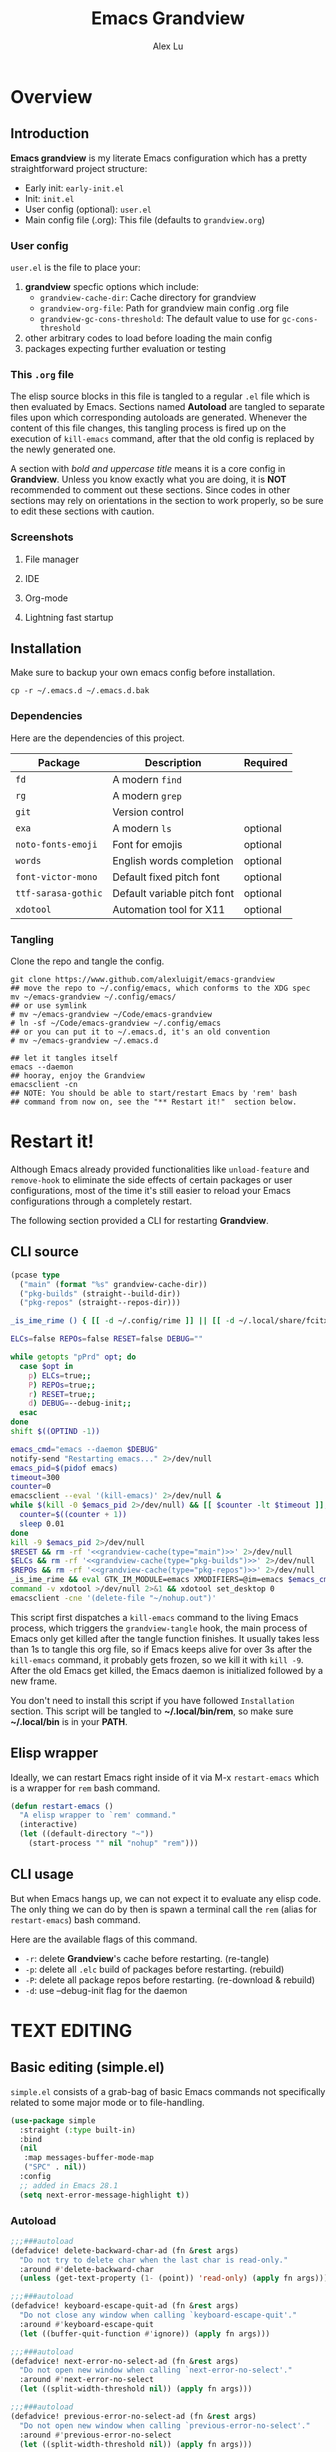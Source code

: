 #+TITLE: Emacs Grandview
#+AUTHOR: Alex Lu
#+EMAIL: alexluigit@gmail.com
#+PROPERTY: header-args :mkdirp yes
#+STARTUP: showall

* Overview
:PROPERTIES:
:CUSTOM_ID: Overview-4853848f
:END:

** Introduction
:PROPERTIES:
:CUSTOM_ID: Overview-Introduction-0a365d38
:END:

*Emacs grandview* is my literate Emacs configuration which has a pretty
straightforward project structure:

+ Early init:              =early-init.el=
+ Init:                    =init.el=
+ User config (optional):  =user.el=
+ Main config file (.org): This file (defaults to =grandview.org=)

*** User config
:PROPERTIES:
:CUSTOM_ID: Overview-Introduction-User_config-c93b584e
:END:

=user.el= is the file to place your:

1. *grandview* specfic options which include:
   + ~grandview-cache-dir~: Cache directory for grandview
   + ~grandview-org-file~: Path for grandview main config .org file
   + ~grandview-gc-cons-threshold~: The default value to use for ~gc-cons-threshold~
2. other arbitrary codes to load before loading the main config
3. packages expecting further evaluation or testing

*** This =.org= file
:PROPERTIES:
:CUSTOM_ID: Overview-Introduction-This_=.org=_file-59a7ea61
:END:

The elisp source blocks in this file is tangled to a regular =.el= file which is
then evaluated by Emacs.  Sections named *Autoload* are tangled to separate files
upon which corresponding autoloads are generated.  Whenever the content of this
file changes, this tangling process is fired up on the execution of ~kill-emacs~
command, after that the old config is replaced by the newly generated one.

A section with /bold and uppercase title/ means it is a core config in
*Grandview*. Unless you know exactly what you are doing, it is *NOT* recommended to
comment out these sections. Since codes in other sections may rely on
orientations in the section to work properly, so be sure to edit these sections
with caution.

*** Screenshots
:PROPERTIES:
:CUSTOM_ID: Overview-Introduction-Screenshots-36873671
:END:

**** File manager
:PROPERTIES:
:CUSTOM_ID: Overview-Introduction-Screenshots-File_manager-b2a4921d
:END:
[[https://user-images.githubusercontent.com/16313743/169456875-ed5af1e7-57cd-4203-96e9-9038119721b9.png][https://user-images.githubusercontent.com/16313743/169456875-ed5af1e7-57cd-4203-96e9-9038119721b9.png]]

**** IDE
:PROPERTIES:
:CUSTOM_ID: Overview-Introduction-Screenshots-IDE-093ea33d
:END:
[[https://user-images.githubusercontent.com/16313743/169660050-b66d09b7-617e-46a0-a2a9-138c570d1336.png][https://user-images.githubusercontent.com/16313743/169660050-b66d09b7-617e-46a0-a2a9-138c570d1336.png]]

**** Org-mode
:PROPERTIES:
:CUSTOM_ID: Overview-Introduction-Screenshots-Org-mode-7fb34810
:END:
[[https://user-images.githubusercontent.com/16313743/169660518-bb1fd05c-089a-41db-830d-43784ae14d6d.png][https://user-images.githubusercontent.com/16313743/169660518-bb1fd05c-089a-41db-830d-43784ae14d6d.png]]

**** Lightning fast startup
:PROPERTIES:
:CUSTOM_ID: Overview-Introduction-Screenshots-Lightning_fast_startup-0c29acd2
:END:
[[https://user-images.githubusercontent.com/16313743/169660620-c5f7bef5-499a-4ea2-8a39-3e0f2801cb24.png][https://user-images.githubusercontent.com/16313743/169660620-c5f7bef5-499a-4ea2-8a39-3e0f2801cb24.png]]

** Installation
:PROPERTIES:
:CUSTOM_ID: Overview-Installation-e1935e0a
:END:

Make sure to backup your own emacs config before installation.

#+begin_src shell :tangle no
cp -r ~/.emacs.d ~/.emacs.d.bak
#+end_src

*** Dependencies
:PROPERTIES:
:CUSTOM_ID: Overview-Installation-Dependencies-423bdf47
:END:

Here are the dependencies of this project.

|-------------------+-----------------------------+----------|
| Package           | Description                 | Required |
|-------------------+-----------------------------+----------|
| =fd=                | A modern =find=               |          |
| =rg=                | A modern =grep=               |          |
| =git=               | Version control             |          |
| =exa=               | A modern =ls=                 | optional |
| =noto-fonts-emoji=  | Font for emojis             | optional |
| =words=             | English words completion    | optional |
| =font-victor-mono=  | Default fixed pitch font    | optional |
| =ttf-sarasa-gothic= | Default variable pitch font | optional |
| =xdotool=           | Automation tool for X11     | optional |
|-------------------+-----------------------------+----------|

*** Tangling
:PROPERTIES:
:CUSTOM_ID: Overview-Installation-Tangling-2622c756
:END:

Clone the repo and tangle the config.

#+begin_src shell :tangle no
git clone https://www.github.com/alexluigit/emacs-grandview
## move the repo to ~/.config/emacs, which conforms to the XDG spec
mv ~/emacs-grandview ~/.config/emacs/
## or use symlink
# mv ~/emacs-grandview ~/Code/emacs-grandview
# ln -sf ~/Code/emacs-grandview ~/.config/emacs
## or you can put it to ~/.emacs.d, it's an old convention
# mv ~/emacs-grandview ~/.emacs.d

## let it tangles itself
emacs --daemon
## hooray, enjoy the Grandview
emacsclient -cn
## NOTE: You should be able to start/restart Emacs by 'rem' bash
## command from now on, see the "** Restart it!"  section below.
#+end_src

* Restart it!
:PROPERTIES:
:CUSTOM_ID: *Restart_it!*-780054ff
:END:

Although Emacs already provided functionalities like ~unload-feature~ and
~remove-hook~ to eliminate the side effects of certain packages or user
configurations, most of the time it's still easier to reload your Emacs
configurations through a completely restart.

The following section provided a CLI for restarting *Grandview*.

** CLI source
:PROPERTIES:
:CUSTOM_ID: *Restart_it!*-CLI_source-a2764225
:END:

#+name: grandview-cache
#+begin_src emacs-lisp :var type="main" :tangle no
(pcase type
  ("main" (format "%s" grandview-cache-dir))
  ("pkg-builds" (straight--build-dir))
  ("pkg-repos" (straight--repos-dir)))
#+end_src

#+begin_src bash :tangle "~/.local/bin/rem" :shebang "#!/usr/bin/env bash" :noweb yes
_is_ime_rime () { [[ -d ~/.config/rime ]] || [[ -d ~/.local/share/fcitx5/rime ]]; }

ELCs=false REPOs=false RESET=false DEBUG=""

while getopts "pPrd" opt; do
  case $opt in
    p) ELCs=true;;
    P) REPOs=true;;
    r) RESET=true;;
    d) DEBUG=--debug-init;;
  esac
done
shift $((OPTIND -1))

emacs_cmd="emacs --daemon $DEBUG"
notify-send "Restarting emacs..." 2>/dev/null
emacs_pid=$(pidof emacs)
timeout=300
counter=0
emacsclient --eval '(kill-emacs)' 2>/dev/null &
while $(kill -0 $emacs_pid 2>/dev/null) && [[ $counter -lt $timeout ]]; do
  counter=$((counter + 1))
  sleep 0.01
done
kill -9 $emacs_pid 2>/dev/null
$RESET && rm -rf '<<grandview-cache(type="main")>>' 2>/dev/null
$ELCs && rm -rf '<<grandview-cache(type="pkg-builds")>>' 2>/dev/null
$REPOs && rm -rf '<<grandview-cache(type="pkg-repos")>>' 2>/dev/null
_is_ime_rime && eval GTK_IM_MODULE=emacs XMODIFIERS=@im=emacs $emacs_cmd || eval $emacs_cmd
command -v xdotool >/dev/null 2>&1 && xdotool set_desktop 0
emacsclient -cne '(delete-file "~/nohup.out")'
#+end_src

This script first dispatches a ~kill-emacs~ command to the living Emacs process,
which triggers the ~grandview-tangle~ hook, the main process of Emacs only get
killed after the tangle function finishes.  It usually takes less than 1s to
tangle this org file, so if Emacs keeps alive for over 3s after the ~kill-emacs~
command, it probably gets frozen, so we kill it with ~kill -9~. After the old
Emacs get killed, the Emacs daemon is initialized followed by a new frame.

You don't need to install this script if you have followed =Installation=
section. This script will be tangled to *~/.local/bin/rem*, so make sure
*~/.local/bin* is in your *PATH*.

** Elisp wrapper
:PROPERTIES:
:CUSTOM_ID: *Restart_it!*-Elisp_wrapper-9ed0e215
:END:

Ideally, we can restart Emacs right inside of it via M-x =restart-emacs= which is
a wrapper for ~rem~ bash command.

#+begin_src emacs-lisp
(defun restart-emacs ()
  "A elisp wrapper to `rem' command."
  (interactive)
  (let ((default-directory "~"))
    (start-process "" nil "nohup" "rem")))
#+end_src

** CLI usage
:PROPERTIES:
:CUSTOM_ID: *Restart_it!*-CLI_usage-63ad000f
:END:

But when Emacs hangs up, we can not expect it to evaluate any elisp code.  The
only thing we can do by then is spawn a terminal call the ~rem~ (alias for
~restart-emacs~) bash command.

Here are the available flags of this command.

+ ~-r~: delete *Grandview*'s cache before restarting. (re-tangle)
+ ~-p~: delete all =.elc= build of packages before restarting. (rebuild)
+ ~-P~: delete all package repos before restarting. (re-download & rebuild)
+ ~-d~: use --debug-init flag for the daemon

* *TEXT EDITING*
:PROPERTIES:
:CUSTOM_ID: *Text_editing*-2d55608c
:END:

** Basic editing (simple.el)
:PROPERTIES:
:CUSTOM_ID: *Text_editing*-Basic_editing_(simple.el)-32cbfccd
:END:

=simple.el= consists of a grab-bag of basic Emacs commands not specifically
related to some major mode or to file-handling.

#+begin_src emacs-lisp
(use-package simple
  :straight (:type built-in)
  :bind
  (nil
   :map messages-buffer-mode-map
   ("SPC" . nil))
  :config
  ;; added in Emacs 28.1
  (setq next-error-message-highlight t))
#+end_src

*** Autoload
:PROPERTIES:
:header-args:emacs-lisp: :tangle "/home/alex/.cache/emacs/grandview/autoloads/+simple.el"
:CUSTOM_ID: *Text_editing*-Basic_editing_(simple.el)-Autoload-40b8d1b5
:END:

#+begin_src emacs-lisp
;;;###autoload
(defadvice! delete-backward-char-ad (fn &rest args)
  "Do not try to delete char when the last char is read-only."
  :around #'delete-backward-char
  (unless (get-text-property (1- (point)) 'read-only) (apply fn args)))

;;;###autoload
(defadvice! keyboard-escape-quit-ad (fn &rest args)
  "Do not close any window when calling `keyboard-escape-quit'."
  :around #'keyboard-escape-quit
  (let ((buffer-quit-function #'ignore)) (apply fn args)))

;;;###autoload
(defadvice! next-error-no-select-ad (fn &rest args)
  "Do not open new window when calling `next-error-no-select'."
  :around #'next-error-no-select
  (let ((split-width-threshold nil)) (apply fn args)))

;;;###autoload
(defadvice! previous-error-no-select-ad (fn &rest args)
  "Do not open new window when calling `previous-error-no-select'."
  :around #'previous-error-no-select
  (let ((split-width-threshold nil)) (apply fn args)))

;;;###autoload
(defadvice! yank-ad (&rest _)
  "Make `yank' behave like paste (p) command in vim."
  :before #'yank
  (when-let ((clip (condition-case nil (current-kill 0 t) (error ""))))
    (set-text-properties 0 (length clip) nil clip)
    (when (string-suffix-p "\n" clip)
      (goto-char (line-beginning-position)))))

;;;###autoload
(defun +simple-pop-local-mark-ring ()
  "Move cursor to last mark position of current buffer.
Call this repeatedly will cycle all positions in `mark-ring'."
  (interactive)
  (set-mark-command t))

;;;###autoload
(defun +simple-join-line ()
  "Join the current line with the line beneath it."
  (interactive)
  (delete-indentation 1))

;;;###autoload
(defun +simple-mark-inner-line ()
  "Mark inner line and move cursor to bol."
  (interactive)
  (save-window-excursion
    (end-of-visual-line)
    (set-mark-command nil)
    (back-to-indentation)))

;; Copied from `xah-fly-keys'
;;;###autoload
(defun +toggle-letter-case ()
  "Toggle the letter case of current word or selection.
Always cycle in this order: Init Caps, ALL CAPS, all lower.
URL `http://xahlee.info/emacs/emacs/modernization_upcase-word.html'
Version: 2020-06-26"
  (interactive)
  (let ((deactivate-mark nil) $p1 $p2)
    (if (region-active-p)
        (setq $p1 (region-beginning) $p2 (region-end))
      (save-excursion
        (skip-chars-backward "[:alpha:]")
        (setq $p1 (point))
        (skip-chars-forward "[:alpha:]")
        (setq $p2 (point))))
    (when (not (eq last-command this-command))
      (put this-command 'state 0))
    (cond
     ((equal 0 (get this-command 'state))
      (upcase-initials-region $p1 $p2)
      (put this-command 'state 1))
     ((equal 1 (get this-command 'state))
      (upcase-region $p1 $p2)
      (put this-command 'state 2))
     ((equal 2 (get this-command 'state))
      (downcase-region $p1 $p2)
      (put this-command 'state 0)))))
#+end_src

** Modal editing (meow.el)
:PROPERTIES:
:CUSTOM_ID: *Text_editing*-Modal_editing_(meow.el)-c67b850b
:END:

Unlike =evil-mode=, which tries to create a whole vim emulation in emacs, =meow=
only focus on bringing the goodness of modal editing to vanilla emacs.

You may noticed that I didn't include any keybindings of meow here, that's
because it can be very lengthy and should be configured separately, see
[[#*CORE*-Keybindings-ed05256f][Keybindings]] for details.

If you want to know more about meow or modal editing in general, check out [[https://www.github.com/DoglooksGood/meow][meow]].

#+begin_src emacs-lisp
(use-package meow
  :demand t
  :init
  (setq meow-keymap nil)
  (meow-global-mode)
  :config
  (setq meow-visit-sanitize-completion nil)
  (setq meow-use-clipboard t)
  (setq meow-esc-delay 0.001)
  (setq meow-keypad-start-keys '((?c . ?c) (?x . ?x)))
  (setq meow-keypad-describe-delay 0.5)
  (setq meow-select-on-change t)
  (setq meow-cursor-type-normal 'box)
  (setq meow-cursor-type-insert '(bar . 4))
  (setq meow-cursor-type-default 'hbar)
  (setq meow-selection-command-fallback
        '((meow-replace . meow-yank)
          (meow-reverse . back-to-indentation)
          (meow-change . meow-change-char)
          (+meow-save . +pulse-save-line)
          (meow-kill . meow-kill-whole-line)
          (meow-pop-selection . meow-pop-grab)
          (meow-beacon-change . meow-beacon-change-char)
          (meow-cancel . keyboard-quit)
          (meow-delete . meow-C-d)))
  (setq meow-char-thing-table
        '((?r . round)
          (?b . square) ;; `b' for bracket
          (?c . curly)
          (?s . string)
          (?e . symbol)
          (?w . window)
          (?B . buffer)
          (?p . paragraph)
          (?\[ . line)
          (?\] . line)
          (?d . defun)
          (?i . indent)
          (?x . extend)
          (?. . sentence)))
  (appendq! meow-mode-state-list '((helpful-mode . normal)
                                   (Man-mode . normal)
                                   (message-buffer-mode . normal))))
#+end_src

*** Autoload
:PROPERTIES:
:header-args:emacs-lisp: :tangle "/home/alex/.cache/emacs/grandview/autoloads/+meow.el"
:CUSTOM_ID: *Text_editing*-Modal_editing_(meow.el)-Autoload-862833de
:END:

#+begin_src emacs-lisp
(defcustom +meow-fallback-key-cmd-alist
  '(("SPC" . consult-buffer)
    ("/" . consult-line)
    ("q" . quit-window))
  "A list of (KEY . CMD) pairs.
Setup KEY's corresponding fallback CMD in `meow-motion-mode'."
  :group 'grandview :type 'alist)

;;;###autoload
(defadvice! meow-query-replace-ad (&rest _)
  "Call `meow-query-replace' and auto fill prompt with region text."
  :before #'meow-query-replace
  (unless (region-active-p) (meow-mark-symbol 1))
  (let ((text (buffer-substring-no-properties (region-beginning) (region-end))))
    (exchange-point-and-mark)
    (deactivate-mark t)
    (run-with-timer 0.05 nil 'insert text)))

;;;###autoload
(defadvice! meow-insert-exit-ad (&rest _)
  "Quit `completion-in-region-mode' after `meow-insert-exit'."
  :after #'meow-insert-exit
  (completion-in-region-mode -1))

;;;###autoload
(defadvice! meow-inhibit-highlight-num-positions-ad (&rest _)
  "Do not highlight number positions."
  :override #'meow--maybe-highlight-num-positions
  (ignore))

;;;###autoload
(defadvice! meow--save-origin-cmds-ad (&rest _)
  "Save original sub keymaps as well."
  :override #'meow--save-origin-commands
  (cl-loop
   for key-code being the key-codes of meow-motion-state-keymap do
   (ignore-errors
     (let* ((key (meow--parse-input-event key-code))
            (cmd-or-kmap (key-binding (kbd key))))
       (when (or (and (commandp cmd-or-kmap)
                      (not (equal cmd-or-kmap 'undefined)))
                 (keymapp cmd-or-kmap))
         (let ((rebind-key (concat meow-motion-remap-prefix key)))
           (local-set-key (kbd rebind-key) cmd-or-kmap)))))))

;;;###autoload
(defun +meow-save ()
  (interactive)
  (save-excursion
    (meow--with-selection-fallback
     (meow--prepare-region-for-kill)
     (call-interactively 'kill-ring-save))))

;;;###autoload
(defun +meow-escape ()
  (interactive)
  (cond
   ((minibufferp)
    (keyboard-escape-quit))
   ((region-active-p)
    (meow-cancel))
   (t (call-interactively 'execute-extended-command))))

;;;###autoload
(defun +meow-with-key-fallback ()
  "Execute fallback command if exists.
If `last-input-event' is bounded to any command in current
major-mode, call that command, otherwise call its fallback
command defined in `+meow-fallback-key-cmd-alist'."
  (interactive)
  (let* ((key (meow--parse-input-event last-input-event))
         (rebind-key (concat meow-motion-remap-prefix key)))
    (if (key-binding (kbd rebind-key))
        (meow--execute-kbd-macro rebind-key)
      (funcall (alist-get key +meow-fallback-key-cmd-alist #'ignore nil #'string=)))))

;;;###autoload
(defun +meow-insert ()
  (interactive)
  (meow--switch-state 'insert))

;;;###autoload
(defun +meow-insert-at-first-non-whitespace ()
  (interactive)
  (back-to-indentation)
  (meow-insert))
#+end_src

** Quick goto char (avy.el)
:PROPERTIES:
:CUSTOM_ID: *Text_editing*-Quick_goto_char_(avy.el)-caa75f98
:END:

Jump to any visible text.

#+begin_src emacs-lisp
(use-package avy
  :config
  (setq avy-timeout-seconds 0.3)
  (setq avy-all-windows nil)
  (setq avy-keys '(?a ?r ?s ?t ?n ?e ?i ?o)))
#+end_src

** Symbol pairs (embrace.el)
:PROPERTIES:
:CUSTOM_ID: *Text_editing*-Symbol_pairs_(embrace.el)-31c59fb0
:END:

=embrace.el= is a package for symbol pairs insert/change/delete which resembles to
=surround.vim= in vim.

I've forked this package to extract =embrace-default-pairs= out, so we can use
keys like ~,r~ to select an inner parenthesis block (this assumes your comma key
has been bound to =meow-inner-of-thing=.)

#+begin_src emacs-lisp
(use-package embrace
  :straight
  (embrace :type git :depth full :host github
           :repo "cute-jumper/embrace.el"
           :fork (:host github :repo "alexluigit/embrace.el"))
  :after-call set-mark
  :preface
  (setq embrace-default-pairs
        '((?r . ("(" . ")"))
          (?R . ("( " . " )"))
          (?c . ("{" . "}"))
          (?C . ("{ " . " }"))
          (?\[ . ("[" . "]"))
          (?\] . ("[ " . " ]"))
          (?a . ("<" . ">"))
          (?A . ("< " . " >"))
          (?s . ("\"" . "\""))
          (?\' . ("\'" . "\'"))
          (?` . ("`" . "`")))))
#+end_src

** Tab for Indentation (indent.el)
:PROPERTIES:
:CUSTOM_ID: *TEXT_EDITING*-Tab_for_Indentation-67ef1cad
:END:

I believe tabs, in the sense of inserting the tab character, are best suited for
indentation.  While spaces are superior at precisely aligning text.  However, I
understand that elisp uses its own approach, which I do not want to interfere
with.  Also, Emacs tends to perform alignments by mixing tabs with spaces, which
can actually lead to misalignments depending on certain variables such as the
size of the tab.  As such, I am disabling tabs by default.

If there ever is a need to use different settings in other modes, we can
customise them via hooks.  This is not an issue I have encountered yet and am
therefore refraining from solving a problem that does not affect me.

Note that ~tab-always-indent~ will first do indentation and then try to complete
whatever you have typed in.

#+begin_src emacs-lisp
(use-package indent
  :straight (:type built-in)
  :preface
  (setq-default tab-always-indent t)
  (setq-default tab-first-completion 'word-or-paren-or-punct) ; Emacs 27
  (setq-default indent-tabs-mode nil))
#+end_src

* *USER INTERFACE*
:PROPERTIES:
:CUSTOM_ID: *User_interface*-c85993d8
:END:

** Basics
:PROPERTIES:
:CUSTOM_ID: *USER_INTERFACE*-Basics-cf25db16
:END:

Show current key strokes in echo area after 0.25s

Disable bidirectional text scanning for a modest performance boost. I've set
this to ~nil~ in the past, but the ~bidi-display-reordering~'s docs say that is an
undefined state and suggest the value ~left-to-right~ to be just as good.

Do not display continuation lines
Do not disable the ~erase-buffer~ command

By default, page scrolling should keep the point at the same visual
position, rather than force it to the top or bottom of the
viewport.  This eliminates the friction of guessing where the point
has warped to.

As for per-line scrolling, I dislike the default behaviour of
visually re-centring the point: it is too aggressive as a standard
mode of interaction.  With the following setq-default, the point
will stay at the top/bottom of the screen while moving in that
direction (use =C-l= to reposition it).

#+begin_src emacs-lisp
(setq-default bidi-display-reordering 'left-to-right)
(setq-default bidi-paragraph-direction 'left-to-right)
(setq bidi-inhibit-bpa t)  ; Emacs 27 only
(setq-default truncate-lines t)
(setq echo-keystrokes 0.25)
(setq scroll-conservatively 101)
(setq scroll-up-aggressively 0.01)
(setq scroll-down-aggressively 0.01)
(setq auto-window-vscroll nil)
(setq scroll-step 1)
(setq scroll-margin 1)
(setq hscroll-step 1)
(setq hscroll-margin 1)
(put 'erase-buffer 'disabled nil)
#+end_src

** Window placement (window.el)
:PROPERTIES:
:CUSTOM_ID: *User_interface*-Window_placement_(window.el)-905aceb8
:END:

The =display-buffer-alist= is intended as a rule-set for controlling the display
of windows.  The objective is to create a more intuitive workflow where targeted
buffer groups or types are always shown in a given location, on the premise that
predictability improves usability.

For each buffer action in it we can define several functions for selecting the
appropriate window.  These are executed in sequence, but my usage thus far
suggests that a simpler method is just as effective for my case.

Disable ~cursor-in-non-selected-windows~ and ~highlight-nonselected-windows~ reduces
rendering/line scan work for Emacs in non-focused windows.

#+begin_src emacs-lisp
(use-package window
  :straight (:type built-in)
  :config
  (setq-default cursor-in-non-selected-windows nil)
  (setq highlight-nonselected-windows nil)
  (setq display-buffer-alist
        `(("\\*\\(Flymake\\|Messages\\|Backtrace\\|Warnings\\|Compile-Log\\|Custom\\)\\*"
           (display-buffer-in-side-window)
           (window-height . 0.2)
           (side . top))
          ("^\\*\\(Help\\|helpful\\).*"
           (display-buffer-in-side-window)
           (window-width . 0.4)
           (side . right))
          ("\\*\\vc-\\(incoming\\|outgoing\\|Output\\|Register Preview\\).*"
           (display-buffer-at-bottom))))
  (setq help-window-select t)
  (setq window-combination-resize t)
  (setq even-window-sizes 'height-only)
  (setq window-sides-vertical nil)
  (setq switch-to-buffer-in-dedicated-window 'pop)
  (setq split-height-threshold nil)
  (setq split-width-threshold 120))
#+end_src

*** Autoload
:PROPERTIES:
:header-args:emacs-lisp: :tangle "/home/alex/.cache/emacs/grandview/autoloads/+window.el"
:CUSTOM_ID: *User_interface*-Window_placement_(window.el)-Autoload-544e5f03
:END:

#+begin_src emacs-lisp
;;;###autoload
(defun +show-messages (&optional erase)
  "Show *Messages* buffer in other frame.
If ERASE is non-nil, erase the buffer before switching to it."
  (interactive "P")
  (when erase
    (let ((inhibit-read-only t))
      (with-current-buffer "*Messages*" (erase-buffer))))
  (let ((win (get-buffer-window "*Messages*" t))
        (after-make-frame-functions nil))
    (if (window-live-p win)
        (delete-frame (window-frame win))
      (with-selected-frame (make-frame)
        (set-window-parameter (selected-window) 'no-other-window t)
        (switch-to-buffer "*Messages*")))))

(defvar +monocle--saved-window-configuration nil
  "Last window configuration before enabling `+monocle-mode'.")

;;;###autoload
(define-minor-mode +monocle-mode
  "Toggle between multiple windows and single window.
This is the equivalent of maximising a window.  Tiling window
managers such as DWM, BSPWM refer to this state as 'monocle'."
  :global t
  (let ((config +monocle--saved-window-configuration)
        (buf (current-buffer)))
    (if (one-window-p)
        (when config
          (set-window-configuration config))
      (setq +monocle--saved-window-configuration (current-window-configuration))
      (when (window-parameter nil 'window-side) (delete-window))
      (delete-other-windows)
      (switch-to-buffer buf))))
#+end_src

** Frame parameters (frame.el)
:PROPERTIES:
:CUSTOM_ID: *User_interface*-Frame_(frame.el)-0b197c36
:END:

Adjust frame parameters such as opacity dynamically.

#+begin_src emacs-lisp
(use-package emacs
  :if EMACS29+
  :hook (window-configuration-change . +frame-opacity-auto))
#+end_src

*** Autoload
:PROPERTIES:
:header-args:emacs-lisp: :tangle "/home/alex/.cache/emacs/grandview/autoloads/+frame.el"
:CUSTOM_ID: *User_interface*-Frame_(frame.el)-Autoload-e5168c36
:END:

#+begin_src emacs-lisp
(defvar +frame-cursor-saved-color
  (frame-parameter nil 'cursor-color))

(defcustom +frame-cursor-dim-color "#606060"
  "Cursor color for `+frame-cursor-dim-mode'."
  :group 'cursor :type 'string)

(defcustom +frame-opacity-alpha-background 80
  "Default frame opacity."
  :group 'grandview
  :type 'integer)

(defcustom +frame-opacity-disabled-predicates '()
  "A list of predicate functions in which the `+frame-opacity-auto-mode' will not be turned on."
  :group 'grandview
  :type 'hook)

;;;###autoload
(defun +frame-opacity-auto ()
  "Setup frame opacity according to current major-mode."
  (if (seq-find 'funcall +frame-opacity-disabled-predicates)
      (set-frame-parameter (selected-frame) 'alpha-background 100)
    (set-frame-parameter (selected-frame) 'alpha-background +frame-opacity-alpha-background)))

;;;###autoload
(defun +frame-opacity-set (&optional percent)
  (interactive "P")
  (cond ((or (and percent (not current-prefix-arg))
             (numberp percent))
         (setq +frame-opacity-alpha-background (* 10 percent))
         (set-frame-parameter (selected-frame) 'alpha-background +frame-opacity-alpha-background))
        ((equal current-prefix-arg '(4))
         (set-frame-parameter (selected-frame) 'alpha-background +frame-opacity-alpha-background))
        (t
         (let ((opa (frame-parameter nil 'alpha-background))
               (low 60) (high 100))
           (if (eq opa low)
               (set-frame-parameter (selected-frame) 'alpha-background high)
             (set-frame-parameter (selected-frame) 'alpha-background low))))))

;;;###autoload
(define-minor-mode +frame-cursor-dim-mode
  "Enable dimmed `cursor-color' for current frame."
  :global t
  :lighter nil
  :group 'cursor
  (if +frame-cursor-dim-mode
      (progn
        (setq-local cursor-type nil)
        (blink-cursor-mode -1)
        (set-cursor-color +frame-cursor-dim-color))
    (blink-cursor-mode +1)
    (set-cursor-color +frame-cursor-saved-color)))
#+end_src

** Pulse line (pulse.el)
:PROPERTIES:
:CUSTOM_ID: *User_interface*-Pulse_line_(pulse.el)-ecdf8963
:END:

#+begin_src emacs-lisp
(if HAS-GUI
    (add-hook 'after-make-frame-functions (lambda (f) (with-selected-frame f (+pulse-line-mode))))
  (+pulse-line-mode))
#+end_src

*** Autoload
:PROPERTIES:
:header-args:emacs-lisp: :tangle "/home/alex/.cache/emacs/grandview/autoloads/+pulse.el"
:CUSTOM_ID: *User_interface*-Pulse_line_(pulse.el)-Autoload-b150df72
:END:

#+begin_src emacs-lisp
(require 'pulse)

(defcustom +pulse-command-list
  '(recenter-top-bottom
    reposition-window
    consult--jump-nomark
    ace-select-window)
  "Commands that should automatically `+pulse-pulse-line'.
You must restart function `+pulse-line-mode' for changes to
take effect."
  :group 'grandview :type '(repeat function))

(defface +pulse-line-face
  '((default :extend t)
    (((class color) (min-colors 88) (background light))
     :background "#8eecf4")
    (t :inverse-video t :background "#004065"))
  "Default face for `+pulse-pulse-line'."
  :group 'grandview)

;;;###autoload
(defun +pulse-line (&optional face kill)
  "Temporarily highlight the current line with optional FACE."
  (interactive)
  (let ((beg (if (eobp)
                 (line-beginning-position 0)
               (line-beginning-position)))
        (end (line-beginning-position 2))
        (pulse-delay .05)
        (face (or face '+pulse-line-face)))
    (pulse-momentary-highlight-region beg end face)
    (when kill (kill-ring-save beg end))))

;;;###autoload
(defun +pulse-save-line ()
  "Temporarily highlight the current line and copy it."
  (interactive)
  (+pulse-line nil t))

;;;###autoload
(define-minor-mode +pulse-line-mode
  "Set up for `+pulse-command-list'."
  :init-value nil
  :global t
  (if +pulse-line-mode
      (dolist (fn +pulse-command-list)
        (advice-add fn :after (lambda (&rest _) (interactive) (+pulse-line))))
    (dolist (fn +pulse-command-list)
      (advice-remove fn (lambda (&rest _) (interactive) (+pulse-line))))))
#+end_src

** Icon library (all-the-icons.el)
:PROPERTIES:
:CUSTOM_ID: *USER_INTERFACE*-Icon_library_(all-the-icons.el)-af370f8e
:END:

=all-the-icons= is a utility for using and formatting various Icon fonts within
Emacs.  Icon Fonts allow you to propertize and format icons the same way you
would normal text.  This enables things such as better scaling of and anti
aliasing of the icons.

#+begin_src emacs-lisp
(use-package all-the-icons
  :config
  (assoc-delete-all "bookmark" all-the-icons-regexp-icon-alist #'equal))
#+end_src

* *COMPLETION FRAMEWORK*
:PROPERTIES:
:CUSTOM_ID: *Completion_framework*-c9eb4c39
:END:

The optimal way of using Emacs is through searching and narrowing selection
candidates.  Spend less time worrying about where things are on the screen and
more on how fast you can bring them into focus.  This is, of course, a matter of
realigning priorities, as we still wish to control every aspect of the
interface.

** Minibuffer and completion functions (minibuffer.el)
:PROPERTIES:
:CUSTOM_ID: *Completion_framework*-Minibuffer_and_completion_functions_(minibuffer.el)-3122e308
:END:

The minibuffer is the epicentre of extended interactivity with all sorts of
Emacs workflows: to select a buffer, open a file, provide an answer to some
prompt, such as a number, regular expression, password, and so on.

What my minibuffer config does:

- Intangible cursors ::

  Disallow user move cursors into prompt.

- Recursive minibuffers ::

  Enable recursive minibuffers.  This practically means that you can start
  something in the minibuffer, switch to another window, call the minibuffer
  again, run some commands, and then move back to what you initiated in the
  original minibuffer.  Or simply call an =M-x= command while in the midst of a
  minibuffer session.  To exit, hit =C-[= (=abort-recursive-edit=), though the
  regular =C-g= should also do the trick.

  The =minibuffer-depth-indicate-mode= will show a recursion indicator,
  represented as a number, next to the minibuffer prompt, if a recursive
  edit is in progress.

#+begin_src emacs-lisp
(use-package minibuffer
  :straight (:type built-in)
  :config
  (setq enable-recursive-minibuffers t)
  (setq minibuffer-eldef-shorten-default t)
  (setq minibuffer-prompt-properties '(read-only t cursor-intangible t face minibuffer-prompt))
  (minibuffer-depth-indicate-mode 1))
#+end_src

*** Autoload
:PROPERTIES:
:header-args:emacs-lisp: :tangle "/home/alex/.cache/emacs/grandview/autoloads/+minibuffer.el"
:CUSTOM_ID: *Completion_framework*-Minibuffer_and_completion_functions_(minibuffer.el)-Autoload-838b8348
:END:

#+begin_src emacs-lisp
;;;###autoload
(defun +minibuffer-append-metadata (metadata candidates)
  "Append METADATA for CANDIDATES."
  (let ((entry (if (functionp metadata)
                   `(metadata (annotation-function . ,metadata))
                 `(metadata (category . ,metadata)))))
    (lambda (string pred action)
      (if (eq action 'metadata)
          entry
        (complete-with-action action candidates string pred)))))
#+end_src

** Minibuffer history (savehist.el)
:PROPERTIES:
:CUSTOM_ID: *Completion_framework*-Minibuffer_history_(savehist.el)-f2b413ed
:END:

Keeps a record of actions involving the minibuffer.

#+begin_src emacs-lisp
(use-package savehist
  :straight (:type built-in)
  :after-call minibuffer-setup-hook
  :config
  (setq savehist-file (locate-user-emacs-file "savehist"))
  (setq history-length 10000)
  (setq history-delete-duplicates t)
  (setq savehist-save-minibuffer-history t)
  (savehist-mode))
#+end_src

** Vertical completion candidates (vertico.el)
:PROPERTIES:
:CUSTOM_ID: *Completion_framework*-Vertical_completion_candidates_(vertico.el)-9b700386
:END:

Vertico provides a performant and minimalistic vertical completion UI based on
the default completion system. By reusing the built-in facilities, Vertico
achieves full compatibility with built-in Emacs completion commands and
completion tables.

Here I just modified face for current candidate and make height of vertico
window as a constant value.

#+begin_src emacs-lisp
(use-package vertico
  :after-call pre-command-hook
  :custom-face
  (vertico-current ((t (:inherit lazy-highlight))))
  :config
  (setq resize-mini-windows 'grow-only)
  (vertico-mode 1))
#+end_src

** Match candidates made easy (orderless.el)
:PROPERTIES:
:CUSTOM_ID: *Completion_framework*-Match_candidates_made_easy_(orderless.el)-2eb67ad3
:END:

This package provides an =orderless= completion style that divides the pattern
into components (space-separated by default), and matches candidates that match
all of the components in any order.


Setup completion styles in minibuffer.

Not that we have set =orderless-component-separator= to the function
=orderless-escapable-split-on-space=.  This allows us to match candidates with
literal spaces.  Suppose you are browsing =dired.el= and try to locate the =dired=
function, you can issue a =consult-outline= command and input "defun dired\ \(\)",
this gives you =(defun dired (dirname &optional switches)= as the sole match
rather than all of the =dired-*= noise.

#+begin_src emacs-lisp
(use-package orderless
  :after-call minibuffer-setup-hook
  :config
  (use-package pinyinlib
    :commands pinyinlib-build-regexp-string)
  (setq completion-styles '(orderless))
  (setq orderless-component-separator #'orderless-escapable-split-on-space)
  (setq orderless-matching-styles
        '(+orderless-pinyin-only-initialism
          orderless-initialism
          orderless-prefixes
          orderless-regexp))
  (setq orderless-style-dispatchers
        '(+orderless-literal-dispatcher
          +orderless-initialism-dispatcher
          +orderless-without-literal-dispatcher
          +orderless-pinyin-dispatcher)))
#+end_src

*** Autoload
:PROPERTIES:
:header-args:emacs-lisp: :tangle "/home/alex/.cache/emacs/grandview/autoloads/+orderless.el"
:CUSTOM_ID: *Completion_framework*-Match_candidates_made_easy_(orderless.el)-Autoload-b4e5dd4a
:END:

#+begin_src emacs-lisp
(defun +orderless-pinyin-only-initialism (pattern)
  "Leading pinyin initialism regex generator."
  (if (< (length pattern) 10)
      (pinyinlib-build-regexp-string pattern t nil t)
    pattern))

;;;###autoload
(defun +orderless-literal-dispatcher (pattern _index _total)
  "Literal style dispatcher using the equals sign as a prefix."
  (when (string-suffix-p "=" pattern)
    `(orderless-literal . ,(substring pattern 0 -1))))

;;;###autoload
(defun +orderless-initialism-dispatcher (pattern _index _total)
  "Leading initialism dispatcher using the comma sign as a prefix."
  (when (string-prefix-p "," pattern)
    `(orderless-strict-leading-initialism . ,(substring pattern 1))))

;;;###autoload
(defun +orderless-pinyin-dispatcher (pattern _index _total)
  "Pinyin initialism dispatcher using the backtick sign as a prefix."
  (when (string-prefix-p "`" pattern)
    `(+orderless-pinyin-only-initialism . ,(substring pattern 1))))

;;;###autoload
(defun +orderless-without-literal-dispatcher (pattern _index _total)
  (when (string-prefix-p "~" pattern)
    `(orderless-without-literal . ,(substring pattern 1))))
#+end_src

** Useful commands using completion (consult.el)
:PROPERTIES:
:CUSTOM_ID: *Completion_framework*-Useful_commands_using_completion_(consult.el)-98e66a86
:END:

Consult implements a set of =consult-<thing>= commands which use
=completing-read= to select from a list of candidates. Consult provides an
enhanced buffer switcher =consult-buffer= and search and navigation commands
like =consult-imenu= and =consult-line=.  Searching through multiple files is
supported by the asynchronous =consult-grep= command. Many Consult commands
allow previewing candidates - if a candidate is selected in the completion view,
the buffer shows the candidate immediately.

The Consult commands are compatible with completion systems based on the Emacs
=completing-read= API, including the default completion system, Icomplete,
Selectrum, Vertico and Embark.

#+begin_src emacs-lisp
(use-package consult
  :after-call minibuffer-setup-hook
  :init
  (setq completion-in-region-function #'consult-completion-in-region)
  :bind
  (nil
   :map meow-normal-state-keymap
   ("/" . consult-line)
   :map grandview-mct-map
   ("/" . consult-line-multi)
   ("b" . consult-bookmark)
   ("e" . consult-compile-error)
   ("r" . consult-ripgrep)
   ("k" . consult-keep-lines)
   ("i" . consult-imenu-multi)
   ("n" . consult-focus-lines) ; narrow
   ("o" . consult-outline)
   ("R" . consult-register)
   ("y" . consult-yank-from-kill-ring)
   ("m" . consult-minor-mode-menu)
   ("c" . consult-complex-command)
   ("C" . consult-mode-command))
  :config
  (advice-add #'register-preview :override #'consult-register-window)
  (setq register-preview-delay 0.2)
  (setq register-preview-function #'consult-register-format)
  (setq xref-show-xrefs-function #'consult-xref)
  (setq xref-show-definitions-function #'consult-xref)
  (setq consult-project-root-function #'ale-consult-project-root)
  (setq consult-line-numbers-widen t)
  (setq consult-async-min-input 3)
  (setq consult-async-input-debounce 0.5)
  (setq consult-async-input-throttle 0.8)
  (setq consult-narrow-key ">"))
#+end_src

** Candidate annotation (marginalia.el)
:PROPERTIES:
:CUSTOM_ID: *Completion_framework*-Candidate_annotation_(marginalia.el)-abeb1224
:END:

This is a utility jointly developed by Daniel Mendler and Omar Antolín Camarena
that provides annotations to completion candidates.  It is meant to be
framework-agnostic, so it works with Selectrum, Icomplete, vertico, and Embark.

#+begin_src emacs-lisp
(use-package marginalia
  :after-call minibuffer-setup-hook
  :config
  (marginalia-mode)
  (setq marginalia-align 'left))
#+end_src

** Completion overlay region function (corfu.el)
:PROPERTIES:
:CUSTOM_ID: *Completion_framework*-Completion_overlay_region_function_(corfu.el)-8760cb44
:END:

=Corfu= enhances the default completion in region function with a completion
overlay.  The current candidates are shown in a popup below or above the point.
Corfu can be considered the minimalistic completion-in-region counterpart of
=Vertico=.

We also enabled ~corfu-doc-mode~ to show documentation of the candidates in a
pop-up window.

In addition, thanks to the snippet from @smallzhan in this [[https://emacs-china.org/t/corfu-all-the-icons-icon/20907][post]], we have
all-the-icons integration for corfu.

#+begin_src emacs-lisp
(use-package corfu
  :straight (:files (:defaults "extensions/*.el"))
  :after-call post-self-insert-hook
  :custom
  (corfu-auto t)
  (corfu-auto-delay 0.05)
  (corfu-auto-prefix 2)
  (corfu-cycle t)
  (corfu-preselect-first nil)
  (corfu-on-exact-match nil)
  :bind
  (nil
   :map corfu-map
   ("TAB" . corfu-next)
   ([tab] . corfu-next)
   ("S-TAB" . corfu-previous)
   ([backtab] . corfu-previous)
   ("M-n" . nil)
   ("M-p" . nil))
  :config
  (add-to-list 'corfu-margin-formatters #'+corfu-icons-margin-formatter)
  (global-corfu-mode))

(use-package corfu-doc
  :hook
  (corfu-mode . corfu-doc-mode))
#+end_src

*** Autoload
:PROPERTIES:
:CUSTOM_ID: *COMPLETION_FRAMEWORK*-Completion_overlay_region_function_(corfu.el)-Autoload-0cd965f2
:header-args:emacs-lisp: :tangle "/home/alex/.cache/emacs/grandview/autoloads/+corfu.el"
:END:

#+begin_src emacs-lisp
(require 'all-the-icons)

(defvar +corfu-icons--cache nil
  "The cache of styled and padded label (text or icon).
An alist.")

(defvar +corfu-icons--icons
  `((unknown . ,(all-the-icons-material "find_in_page" :height 0.8 :v-adjust -0.15))
    (text . ,(all-the-icons-faicon "text-width" :height 0.8 :v-adjust -0.02))
    (method . ,(all-the-icons-faicon "cube" :height 0.8 :v-adjust -0.02 :face 'all-the-icons-purple))
    (function . ,(all-the-icons-faicon "cube" :height 0.8 :v-adjust -0.02 :face 'all-the-icons-purple))
    (fun . ,(all-the-icons-faicon "cube" :height 0.8 :v-adjust -0.02 :face 'all-the-icons-purple))
    (constructor . ,(all-the-icons-faicon "cube" :height 0.8 :v-adjust -0.02 :face 'all-the-icons-purple))
    (ctor . ,(all-the-icons-faicon "cube" :height 0.8 :v-adjust -0.02 :face 'all-the-icons-purple))
    (field . ,(all-the-icons-octicon "tag" :height 0.85 :v-adjust 0 :face 'all-the-icons-lblue))
    (variable . ,(all-the-icons-octicon "tag" :height 0.85 :v-adjust 0 :face 'all-the-icons-lblue))
    (var . ,(all-the-icons-octicon "tag" :height 0.85 :v-adjust 0 :face 'all-the-icons-lblue))
    (class . ,(all-the-icons-material "settings_input_component" :height 0.8 :v-adjust -0.15 :face 'all-the-icons-orange))
    (interface . ,(all-the-icons-material "share" :height 0.8 :v-adjust -0.15 :face 'all-the-icons-lblue))
    (i/f . ,(all-the-icons-material "share" :height 0.8 :v-adjust -0.15 :face 'all-the-icons-lblue))
    (module . ,(all-the-icons-material "view_module" :height 0.8 :v-adjust -0.15 :face 'all-the-icons-lblue))
    (mod . ,(all-the-icons-material "view_module" :height 0.8 :v-adjust -0.15 :face 'all-the-icons-lblue))
    (property . ,(all-the-icons-faicon "wrench" :height 0.8 :v-adjust -0.02))
    (prop . ,(all-the-icons-faicon "wrench" :height 0.8 :v-adjust -0.02))
    (unit . ,(all-the-icons-material "settings_system_daydream" :height 0.8 :v-adjust -0.15))
    (value . ,(all-the-icons-material "format_align_right" :height 0.8 :v-adjust -0.15 :face 'all-the-icons-lblue))
    (enum . ,(all-the-icons-material "storage" :height 0.8 :v-adjust -0.15 :face 'all-the-icons-orange))
    (keyword . ,(all-the-icons-material "filter_center_focus" :height 0.8 :v-adjust -0.15))
    (k/w . ,(all-the-icons-material "filter_center_focus" :height 0.8 :v-adjust -0.15))
    (snippet . ,(all-the-icons-material "format_align_center" :height 0.8 :v-adjust -0.15))
    (sn . ,(all-the-icons-material "format_align_center" :height 0.8 :v-adjust -0.15))
    (color . ,(all-the-icons-material "palette" :height 0.8 :v-adjust -0.15))
    (file . ,(all-the-icons-faicon "file-o" :height 0.8 :v-adjust -0.02))
    (reference . ,(all-the-icons-material "collections_bookmark" :height 0.8 :v-adjust -0.15))
    (ref . ,(all-the-icons-material "collections_bookmark" :height 0.8 :v-adjust -0.15))
    (folder . ,(all-the-icons-faicon "folder-open" :height 0.8 :v-adjust -0.02))
    (dir . ,(all-the-icons-faicon "folder-open" :height 0.8 :v-adjust -0.02))
    (enum-member . ,(all-the-icons-material "format_align_right" :height 0.8 :v-adjust -0.15))
    (enummember . ,(all-the-icons-material "format_align_right" :height 0.8 :v-adjust -0.15))
    (member . ,(all-the-icons-material "format_align_right" :height 0.8 :v-adjust -0.15))
    (constant . ,(all-the-icons-faicon "square-o" :height 0.8 :v-adjust -0.1))
    (const . ,(all-the-icons-faicon "square-o" :height 0.8 :v-adjust -0.1))
    (struct . ,(all-the-icons-material "settings_input_component" :height 0.8 :v-adjust -0.15 :face 'all-the-icons-orange))
    (event . ,(all-the-icons-octicon "zap" :height 0.8 :v-adjust 0 :face 'all-the-icons-orange))
    (operator . ,(all-the-icons-material "control_point" :height 0.8 :v-adjust -0.15))
    (op . ,(all-the-icons-material "control_point" :height 0.8 :v-adjust -0.15))
    (type-parameter . ,(all-the-icons-faicon "arrows" :height 0.8 :v-adjust -0.02))
    (param . ,(all-the-icons-faicon "arrows" :height 0.8 :v-adjust -0.02))
    (template . ,(all-the-icons-material "format_align_left" :height 0.8 :v-adjust -0.15))
    (t . ,(all-the-icons-material "find_in_page" :height 0.8 :v-adjust -0.15))))

(defsubst +corfu-icons--metadata-get (metadata type-name)
  (or (plist-get completion-extra-properties (intern (format ":%s" type-name)))
      (cdr (assq (intern type-name) metadata))))

(defun +corfu-icons-formatted (kind)
  "Format icon kind with all-the-icons."
  (or (alist-get kind +corfu-icons--cache)
      (let ((map (assq kind +corfu-icons--icons)))
        (let*  ((icon (if map (cdr map) (cdr (assq t +corfu-icons--icons))))
                (half (/ (default-font-width) 2))
                (pad (propertize " " 'display `(space :width (,half))))
                (disp (concat pad icon pad)))
          (setf (alist-get kind +corfu-icons--cache) disp)
          disp))))

;;;###autoload
(defun +corfu-icons-margin-formatter (metadata)
  "Return a margin-formatter function which produces kind icons.
METADATA is the completion metadata supplied by the caller (see
info node `(elisp)Programmed Completion').  To use, add this
function to the relevant margin-formatters list."
  (when-let ((kind-func (+corfu-icons--metadata-get metadata "company-kind")))
    (lambda (cand)
	    (if-let ((kind (funcall kind-func cand)))
	        (+corfu-icons-formatted kind)
	      (+corfu-icons-formatted t)))))
#+end_src

** Completion at point Extensions (cape.el)
:PROPERTIES:
:CUSTOM_ID: *Completion_framework*-Completion_at_point_Extensions_(cape.el)-4194e04b
:END:

Let your completions fly! This package provides additional completion backends
in the form of Capfs (~completion-at-point-functions~).

#+begin_src emacs-lisp
(use-package cape
  :after-call post-self-insert-hook
  :custom
  (cape-dict-file "/usr/share/dict/words")
  :bind
  (nil
   :map grandview-prog-map
   ("c" . completion-at-point) ;; capf
   ("t" . complete-tag)        ;; etags
   ("d" . cape-dabbrev)        ;; or dabbrev-completion
   ("f" . cape-file)
   ("k" . cape-keyword)
   ("s" . cape-symbol)
   ("a" . cape-abbrev)
   ("i" . cape-ispell)
   ("l" . cape-line)
   ("w" . cape-dict)
   ("\\" . cape-tex)
   ("_" . cape-tex)
   ("^" . cape-tex)
   ("&" . cape-sgml)
   ("r" . cape-rfc1345))
  :init
  ;; Add `completion-at-point-functions', used by `completion-at-point'.
  (add-to-list 'completion-at-point-functions #'cape-file)
  (add-to-list 'completion-at-point-functions #'cape-dabbrev)
  (add-to-list 'completion-at-point-functions #'cape-keyword)
  (add-to-list 'completion-at-point-functions #'cape-ispell)
  (add-to-list 'completion-at-point-functions #'cape-dict))
#+end_src

* Keybindings
:PROPERTIES:
:CUSTOM_ID: *Keybindings*-36788c8a
:END:

This section contains all core keybindings of *Grandview*.

** INSERT
:PROPERTIES:
:CUSTOM_ID: *Keybindings*-INSERT-3d96728e
:END:

#+begin_src emacs-lisp
(when (featurep 'meow)
  (bind-keys
   :map meow-insert-state-keymap
   ("C-;" . meow-kill-whole-line)
   ("<C-i>" . meow-right)
   ("C-o" . meow-left)))
#+end_src

** NORMAL
:PROPERTIES:
:CUSTOM_ID: *Keybindings*-NORMAL-e105b916
:END:

#+begin_src emacs-lisp
(when (featurep 'meow)
  (meow-normal-define-key
   '("0" . meow-digit-argument)
   '("1" . meow-digit-argument)
   '("2" . meow-digit-argument)
   '("3" . meow-digit-argument)
   '("4" . meow-digit-argument)
   '("5" . meow-digit-argument)
   '("6" . meow-digit-argument)
   '("7" . meow-digit-argument)
   '("8" . meow-digit-argument)
   '("9" . meow-digit-argument)
   '("<escape>" . +meow-escape)
   '("<backspace>" . meow-pop-selection)
   '("," . meow-inner-of-thing)
   '("." . meow-bounds-of-thing)
   '("[" . meow-beginning-of-thing)
   '("]" . meow-end-of-thing)
   '("-" . negative-argument)
   '("=" . meow-query-replace)
   '("+" . meow-query-replace-regexp)
   '("^" . meow-last-buffer)
   '("a" . +meow-insert)
   '("A" . +meow-insert-at-first-non-whitespace)
   '("b" . meow-block)
   '("B" . meow-to-block)
   '("c" . meow-change)
   '("C" . meow-change-save)
   '("d" . meow-delete)
   '("e" . meow-line)
   '("E" . +simple-mark-inner-line)
   '("f" . meow-find)
   '("F" . forward-sexp)
   '("g" . meow-grab)
   '("G" . meow-sync-grab)
   '("h" . embrace-commander)
   '("i" . meow-right)
   '("I" . meow-right-expand)
   '("j" . +simple-join-line)
   '("J" . meow-join)
   '("k" . meow-kill)
   '("K" . meow-C-k)
   '("l" . consult-goto-line)
   '("L" . meow-kmacro-lines)
   '("m" . meow-mark-word)
   '("M" . meow-mark-symbol)
   '("n" . meow-next)
   '("N" . meow-open-below)
   '("o" . meow-left)
   '("O" . meow-left-expand)
   '("p" . meow-prev)
   '("P" . meow-open-above)
   '("q" . +meow-with-key-fallback)
   '("r" . meow-reverse)
   '("R" . repeat)
   '("s" . meow-search)
   '("S" . meow-pop-search)
   '("t" . avy-goto-char-timer)
   '("T" . avy-resume)
   '("u" . undo)
   '("U" . undo-redo)
   '("v" . consult-mark)
   '("V" . consult-global-mark)
   '("w" . meow-next-word)
   '("W" . meow-back-word)
   '("x" . +meow-save)
   '("y" . meow-replace)
   '("Y" . meow-yank-pop)
   '("z" . meow-start-kmacro-or-insert-counter)
   '("Z" . meow-end-or-call-kmacro)))
#+end_src

** LEADER
:PROPERTIES:
:CUSTOM_ID: *Keybindings*-LEADER-ab120692
:END:

#+begin_src emacs-lisp
(when (featurep 'meow)
  (meow-leader-define-key
   '("SPC" . +meow-with-key-fallback)
   '("0" . delete-window)
   '("1" . delete-other-windows)
   '("2" . split-window-below)
   '("3" . split-window-right)
   '("4" . ctl-x-4-prefix)
   '("5" . ctl-x-5-prefix)
   '("8" . insert-char)
   '("9" . grandview-tab-map)
   '("?" . describe-keymap)
   '("/" . describe-symbol)
   '(";" . comment-line)
   '("," . beginning-of-buffer)
   '("." . end-of-buffer)
   '("a" . grandview-apps-map)
   '("e" . dired-jump)
   '("E" . eval-expression)
   '("f" . grandview-files-map)
   '("i" . list-buffers)
   '("k" . kill-this-buffer)
   '("n" . ale-project-find-file)
   '("o" . grandview-org-map)
   '("p" . grandview-prog-map)
   '("P" . grandview-project-map)
   '("r" . grandview-reg-map)
   '("t" . grandview-mct-map)
   '("w" . grandview-win/tabs-map)
   '("z" . window-toggle-side-windows)))

(bind-keys
 :map grandview-files-map
 ("w" . save-buffer) ; [SPC x s] in Colemak is painful to press
 ("g" . grandview-config)
 :map grandview-apps-map
 ("d" . toggle-debug-on-error)
 ("o" . +frame-opacity-set)
 ("=" . count-words)
 ("m" . +show-messages)
 ("n" . ale-tab-next)
 ("p" . ale-tab-previous))
#+end_src

** GLOBAL
:PROPERTIES:
:CUSTOM_ID: *Keybindings*-GLOBAL-4055cc3f
:END:

For historical reason, terminal can not tell the difference between some key
storkes. For example, =C-i= and =tab=, =C-m= and =Return=, etc. By default, emacs follow
this convention, but it doesn't mean emacs are not able to tell the
difference. On GUI, we can use ~input-decode-map~ to give =C-i= different meaning.
On terminal, we rebind =<f6>= to =C-i=, so make sure you have relevant settings in
your terminal emulator's settings.

#+begin_src emacs-lisp
(if HAS-GUI
    (add-hook 'after-make-frame-functions
              (lambda (f) (with-selected-frame f (define-key input-decode-map [?\C-i] [C-i]))))
  (bind-keys
   ("<f6>" . +simple-pop-local-mark-ring)
   :map minibuffer-local-map
   ("<f6>" . forward-char)
   :map meow-insert-state-keymap
   ("<f6>" . meow-right)))
#+end_src

#+begin_src emacs-lisp
(bind-keys
 :map global-map
 ("M-SPC" . +monocle-mode) ; replaced `just-one-space'
 ("M-u"   . +toggle-letter-case)
 ("<C-i>" . +simple-pop-local-mark-ring)
 ("C-o" . pop-global-mark)
 ("s-n" . scroll-up-command)
 ("s-p" . scroll-down-command)
 ("M-n" . forward-paragraph)
 ("M-p" . backward-paragraph)
 :map minibuffer-local-map
 ("C-;" . meow-kill-whole-line)
 ("<C-i>" . forward-char)
 ("C-o" . backward-char))
#+end_src

These keybindings are available when the current major mode doesn't define that key.

#+begin_src emacs-lisp
(when (featurep 'meow)
  (meow-motion-overwrite-define-key
   '("<escape>" . +meow-escape)
   '("/" . +meow-with-key-fallback)))
#+end_src

* File management
:PROPERTIES:
:CUSTOM_ID: File_management-28279792
:END:

** File/Directory handling functions (files.el)
:PROPERTIES:
:CUSTOM_ID: File_management-Find_files_(files.el)-9a84d0e0
:END:

#+begin_src emacs-lisp
(use-package files
  :straight (:type built-in)
  :config
  (auto-save-visited-mode)
  (setq ale-files-dir-alist
        '(((title . "  Shows")        (path . "/mnt/HDD/Share"))
          ((title . "  Coding")       (path . "/mnt/HDD/Dev"))
          ((title . "  Books")        (path . "/mnt/HDD/Book"))
          ((title . "  Videos")       (path . "/mnt/HDD/Video"))
          ((title . "  Notes")        (path . "~/Documents/notes"))
          ((title . "  Photos")       (path . "~/Pictures"))
          ((title . "  Downloads")    (path . "~/Downloads"))))
  (setq confirm-kill-processes nil)
  (setq large-file-warning-threshold 50000000)
  (setq permanently-enabled-local-variables '(lexical-binding encoding))
  :bind
  (nil
   :map grandview-files-map
   ("." . ale-files-find-dotfiles)
   ("r" . ale-files-rename-file-and-buffer)
   ("u" . ale-files-find-user-files))
  :preface
  (setq auto-save-default nil)
  (setq make-backup-files nil))
  #+end_src

*** Autoload
:PROPERTIES:
:header-args:emacs-lisp: :tangle "/home/alex/.cache/emacs/grandview/autoloads/+files.el"
:CUSTOM_ID: File_management-Find_files_(files.el)-Autoload-d23acbab
:END:

#+begin_src emacs-lisp
(defcustom ale-files-dotfiles-repo (getenv "DOTPATH")
  "Doc."
  :group 'ale :type 'string)

(defcustom ale-files-dir-alist
  '(((title . "  Photos")       (path . "~/Pictures/"))
    ((title . "  Videos")       (path . "~/Video/"))
    ((title . "  Downloads")    (path . "~/Downloads/")))
  "Doc."
  :group 'ale :type '(repeat list))

(defun ale-files--in-directory (dir &optional prompt)
  "Use `fd' to list files in DIR."
  (let* ((default-directory dir)
         (command "fd -H -t f -0")
         (output (shell-command-to-string command))
         (files-raw (split-string output "\0" t))
         (files (+minibuffer-append-metadata 'file files-raw))
         (file (completing-read (or prompt "Open file: ") files)))
    (find-file (concat dir "/" file))))

;;;###autoload
(defun ale-files-rename-file-and-buffer (name)
  "Apply NAME to current file and rename its buffer.
Do not try to make a new directory or anything fancy."
  (interactive
   (list (read-string "Rename current file: " (buffer-file-name))))
  (let* ((file (buffer-file-name)))
    (if (vc-registered file)
        (vc-rename-file file name)
      (rename-file file name))
    (set-visited-file-name name t t)))

;;;###autoload
(defun ale-files-find-dotfiles ()
  "Open files in dotfiles repo."
  (interactive)
  (unless ale-files-dotfiles-repo
    (user-error "`ale-files-dotfiles-repo' is undefined"))
  (ale-files--in-directory ale-files-dotfiles-repo " Dotfiles: "))

;;;###autoload
(defun ale-files-sudo-find ()
  "Reopen current file as root."
  (interactive)
  (let ((file (buffer-file-name)))
    (find-file (if (file-writable-p file)
                   file
                 (concat "/sudo::" file)))))

;;;###autoload
(defun ale-files-find-user-files ()
  "Open files in directories defined in `ale-files-dir-alist'."
  (interactive)
  (let* ((cands-raw (mapcar (lambda (i) (cdr (assq 'title i))) ale-files-dir-alist))
         (get-item (lambda (s field) (cl-dolist (i ale-files-dir-alist)
                                       (when (string= s (cdr (assq 'title i)))
                                         (cl-return (cdr (assq field i)))))))
         (annotation (lambda (s) (marginalia--documentation (funcall get-item s 'path))))
         (cands (+minibuffer-append-metadata annotation cands-raw))
         (title (completing-read "Open: " cands nil t))
         (path (funcall get-item title 'path)))
    (ale-files--in-directory path (concat title ": "))))
#+end_src

** Find libraries (find-func.el)
:PROPERTIES:
:CUSTOM_ID: File_management-Find_libraries_(find-func.el)-032214e2
:END:

This packages provides the ~find-library~ command which allows us browsing the
source code of Emacs efficiently, want to have to look on =dired.el=? Just ~M-x
find-library RET dired~. Even better, we can introspect the C code of Emwacs
itself as long as the ~find-function-C-source-directory~ is set properly.

#+begin_src emacs-lisp
(use-package find-func
  :config
  (setq find-function-C-source-directory
        "~/.cache/paru/clone/emacs-git/src/emacs-git/src")
  :bind
  (nil
   :map grandview-files-map
   ("l" . find-library)))
#+end_src

** Recent files (recentf.el)
:PROPERTIES:
:CUSTOM_ID: File_management-Recent_files_(recentf.el)-ef26c355
:END:

Keep a record of all recently opened files.

#+begin_src emacs-lisp
(use-package recentf
  :straight (:type built-in)
  :after-call find-file-hook dirvish
  :config
  (setq recentf-max-saved-items 100)
  (recentf-mode 1))
#+end_src

** Restore file place (saveplace.el)
:PROPERTIES:
:CUSTOM_ID: File_management-Restore_file_place_(saveplace.el)-34b7fe81
:END:

Just remember where the point is in any given file.  This can often
be a subtle reminder of what you were doing the last time you
visited that file, allowing you to pick up from there.

#+begin_src emacs-lisp
(use-package saveplace
  :straight (:type built-in)
  :after-call find-file-hook
  :config
  (setq save-place-file (locate-user-emacs-file "saveplace"))
  (setq save-place-forget-unreadable-files t)
  (save-place-mode 1))
#+end_src
** Auto refresh file content (autorevert.el)
:PROPERTIES:
:CUSTOM_ID: File_management-Auto_refresh_file_content_(autorevert.el)-fa9dac07
:END:

This mode ensures that the buffer is updated whenever the file
changes.  A change can happen externally or by some other tool
inside of Emacs (e.g. kill a Magit diff).

#+begin_src emacs-lisp
(use-package autorevert
  :straight (:type built-in)
  :after-call post-self-insert-hook
  :config
  (setq auto-revert-verbose t)
  (global-auto-revert-mode))
#+end_src

** Dired (dired.el)
:PROPERTIES:
:CUSTOM_ID: File_management-Dired_(dired.el)-257fe80d
:END:

=Dired= is a built-in tool that performs file management operations
inside of an Emacs buffer.  It is simply superb!

#+begin_src emacs-lisp
(use-package dired
  :straight (:type built-in)
  :bind
  (nil
   :map dired-mode-map
   ("/" . dired-goto-file)
   ("." . dired-create-empty-file)
   ("+" . dired-create-directory)
   ("i" . wdired-change-to-wdired-mode)
   ("I" . dired-insert-subdir)
   ("K" . dired-kill-subdir)
   ("O" . dired-find-file-other-window)
   ("[" . dired-prev-dirline)
   ("]" . dired-next-dirline)
   ("o" . dired-up-directory)
   ("^" . mode-line-other-buffer)
   ("x" . dired-do-delete)
   ("X" . dired-do-flagged-delete)
   ("y" . dired-do-copy))
  :config
  (setq dired-mouse-drag-files t) ; added in Emacs 29
  (setq mouse-drag-and-drop-region-cross-program t) ; added in Emacs 29
  (setq dired-kill-when-opening-new-dired-buffer t) ; added in Emacs 28
  (setq dired-recursive-copies 'always)
  (setq dired-recursive-deletes 'always)
  (setq delete-by-moving-to-trash t)
  (setq dired-dwim-target t)
  (setq dired-listing-switches
        "-g --almost-all --human-readable --time-style=long-iso --group-directories-first --no-group"))

(use-package dired-x
  :straight (:type built-in)
  :after dired
  :init
  (setq! dired-bind-info nil)
  (setq! dired-bind-man nil)
  :config
  (setq dired-clean-confirm-killing-deleted-buffers nil)
  (setq dired-omit-files
        (concat dired-omit-files "\\|^\\..*$")))

(use-package dired-aux
  :straight (:type built-in)
  :after dired
  :config
  (setq dired-do-revert-buffer t))
#+end_src

** A better dired (dirvish.el)
:PROPERTIES:
:CUSTOM_ID: File_management-A_better_dired_(dirvish.el)-cff45a67
:END:

This package empowers dired by giving it a modern UI in a unintrusive way. Emacs
users deserve a file manager better than those popular ones on terminal such as
[[https://github.com/ranger/ranger][ranger]], [[https://github.com/vifm/vifm][vifm]], [[https://github.com/gokcehan/lf][lf]] since Emacs is more than a terminal emulator.

#+begin_src emacs-lisp
(use-package dirvish
  :defer 0.5
  :hook (dirvish-setup . dirvish-emerge-mode)
  :bind
  (nil
   :map grandview-files-map
   ("f" . dirvish-fd)
   :map dirvish-mode-map
   ("SPC" . consult-buffer)
   ("M-n" . dirvish-history-go-forward)
   ("M-p" . dirvish-history-go-backward)
   ("h"   . dirvish-history-jump)
   ("^"   . dirvish-history-last)
   ("TAB" . dirvish-subtree-toggle)
   ("a"   . dirvish-quick-access)
   ("f"   . dirvish-file-info-menu)
   ("*"   . dirvish-mark-menu)
   ("N"   . dirvish-narrow)
   ("M-e" . dirvish-emerge-menu)
   ("M-f" . dirvish-layout-toggle)
   ("M-s" . dirvish-setup-menu)
   ("M-j" . dirvish-fd-jump)
   ([remap dired-sort-toggle-or-edit] . dirvish-quicksort)
   ([remap dired-do-redisplay] . dirvish-ls-switches-menu)
   ([remap dired-do-copy] . dirvish-yank-menu)
   :map mode-specific-map
   ("e" . dirvish-dwim)
   :map grandview-files-map
   ("e" . dirvish)
   ("n" . dirvish-side)
   ("b" . dirvish-fd-jump))
  :config
  (dirvish-override-dired-mode)
  (dirvish-peek-mode)
  (dirvish-define-preview exa (file)
    "Use `exa' to generate directory preview."
    :require ("exa")
    (when (file-directory-p file)
      `(shell . ("exa" "--color=always" "-al" "--group-directories-first" ,file))))
  (add-to-list 'dirvish-preview-dispatchers 'exa)
  (setq! dirvish-mode-line-format
         '(:left (sort file-time " " file-size symlink) :right (vc-info yank index)))
  (setq! dirvish-header-line-format '(:left (path) :right (free-space)))
  (setq! dirvish-quick-access-entries
         '(("o" "~/"                                "Home")
           ("d" "/opt/dotfiles/"                    "Dotfiles")
           ("u" "~/.cache/emacs/"                   "Emacs cache")
           ("p" "~/Code/"                           "Code")
           ("n" "~/Downloads/"                      "Downloads")
           ("w" "~/Pictures/wallpaper/"             "Wallpaper")
           ("m" "/mnt/"                             "Drives")
           ("a" "FD####~/Documents/####\\\\.org$"   "All org files in ~/Documents")
           ("t" "~/.local/share/Trash/files/" "Trash")))
  (setq! dirvish-open-with-programs
         `((,dirvish-video-exts . ("tdrop" "-h" "25%" "-w" "25%" "-x" "1000" "-y" "1000" "mpv" "%f"))
           (,dirvish-audio-exts . ("tdrop" "-h" "25%" "-w" "25%" "-x" "1000" "-y" "1000" "mpv" "%f"))))
  (setq! dirvish-attributes '(vc-state file-size git-msg subtree-state all-the-icons collapse))
  (setq! dirvish-all-the-icons-height 0.8)
  (setq! dirvish-side-attributes dirvish-attributes)
  (setq! dirvish-side-preview-dispatchers (append '(vc-diff) dirvish-preview-dispatchers))
  (setq! dirvish-side-display-alist '((side . left) (slot . -1) (window-width . 0.2)))
  (setq! dirvish-side-header-line-format '(:left (project) :right (vc-info)))
  (setq! dirvish-side-mode-line-format '(:left (sort omit) :right (index))))
#+end_src

** Project management (project.el)
:PROPERTIES:
:CUSTOM_ID: File_management-Project_management_(project.el)-0b5bec24
:END:

#+begin_src emacs-lisp
(use-package project
  :straight (:type built-in)
  :config
  (setq project-switch-commands
        '((project-find-file "File" ?\r)
          (ale-project-find-subdir "Subdir" ?s)
          (project-dired "Dired" ?d)
          (ale-project-retrieve-tag "Tag switch" ?t)
          (ale-project-magit-status "Magit" ?m)
          (ale-project-commit-log "Log VC" ?l)))
  (setq ale-project-commit-log-limit 25)
  :bind
  (nil
   :map project-prefix-map
   ("l" . ale-project-commit-log)
   ("m" . ale-project-magit-status)
   ("s" . ale-project-find-subdir)
   ("t" . ale-project-retrieve-tag)))
#+end_src

*** Autoload
:PROPERTIES:
:header-args:emacs-lisp: :tangle "/home/alex/.cache/emacs/grandview/autoloads/+project.el"
:CUSTOM_ID: File_management-Project_management_(project.el)-Autoload-49a0fbb3
:END:

#+begin_src emacs-lisp
(require 'cl-lib)
(require 'project)
(require 'vc)

(defcustom ale-project-commit-log-limit 25
  "Limit commit logs for project to N entries by default.
A value of 0 means 'unlimited'."
  :type 'integer
  :group 'ale)

;;;###autoload
(cl-defmethod project-root ((project (head local)))
  "Project root for PROJECT with HEAD and LOCAL."
  (if (< emacs-major-version 29)
      (cdr-safe project)
    (car (project-roots project))))

;; Copied from Manuel Uberti and tweaked accordingly:
;; <https://www.manueluberti.eu/emacs/2020/11/14/extending-project/>.
(defun ale-project--project-files-in-directory (dir)
  "Use `fd' to list files in DIR."
  (unless (executable-find "fd")
    (error "Cannot find 'fd' command is shell environment $PATH"))
  (let* ((default-directory dir)
         (localdir (file-local-name (expand-file-name dir)))
         (command (format "fd -t f -H -0 . %s" localdir)))
    (project--remote-file-names
     (split-string (shell-command-to-string command) "\0" t))))

(cl-defmethod project-files ((project (head vc)) &optional dirs)
  "Override `project-files' to use `fd' in local projects.
Project root for PROJECT with HEAD and VC, plus optional
DIRS."
  (mapcan #'ale-project--project-files-in-directory
          (or dirs (list (project-root project)))))

(defun ale-project--directory-subdirs (dir)
  "Return list of subdirectories in DIR."
  (cl-remove-if (lambda (x) (string-match-p "\\.git" x))
                (cl-remove-if-not (lambda (x) (file-directory-p x))
                                  (directory-files-recursively dir ".*" t t))))

;;;###autoload
(defun ale-project-find-subdir ()
  "Find subdirectories in the current project, using completion."
  (interactive)
  (let* ((pr (project-current t))
         (dir (project-root pr))
         (dirs-raw (ale-project--directory-subdirs dir))
         (subdirs (+minibuffer-append-metadata 'file dirs-raw))
         (directory (completing-read "Select Project subdir: " subdirs)))
    (dired directory)))

;;;###autoload
(defun ale-project-commit-log (&optional arg)
  "Print commit log for the current project.
With optional prefix ARG (\\[universal-argument]) shows expanded
commit messages and corresponding diffs.

The log is limited to the integer specified by
`ale-project-commit-log-limit'.  A value of 0 means
'unlimited'."
  (interactive "P")
  (let* ((pr (project-current t))
         (dir (cdr pr))
         (default-directory dir) ; otherwise fails at spontaneous M-x calls
         (backend (vc-responsible-backend dir))
         (num ale-project-commit-log-limit)
         (int (if (numberp num) num (error "%s is not a number" n)))
         (limit (if (= int 0) t int))
         (diffs (if arg 'with-diff nil))
         (vc-log-short-style (unless diffs '(directory))))
    (vc-print-log-internal backend (list dir) nil nil limit diffs)))

;;;###autoload
(defun ale-project-retrieve-tag ()
  "Run `vc-retrieve-tag' on project and switch to the root dir.
Basically switches to a new branch or tag."
  (interactive)
  (let* ((pr (project-current t))
         (dir (cdr pr))
         (default-directory dir) ; otherwise fails at spontaneous M-x calls
         (name
          (vc-read-revision "Tag name: "
                            (list dir)
                            (vc-responsible-backend dir))))
    (vc-retrieve-tag dir name)
    (project-dired)))

(autoload 'magit-status "magit")

;;;###autoload
(defun ale-project-magit-status ()
  "Run `magit-status' on project."
  (interactive)
  (let* ((pr (project-current t))
         (dir (project-root pr)))
    (magit-status dir)))

;;;###autoload
(defun ale-project-find-file (&optional force)
  "Same as `project-find-file' except using magit for project
choosing.
With a universal prefix to choose project anyway."
  (interactive "P")
  (if (or force (null (project-current)))
      (let ((current-prefix-arg '(4))
            (display-buffer-alist '(("magit: .*" (display-buffer-same-window)))))
        (call-interactively 'magit-status))
    (project-find-file)))
#+end_src

** Writable dired (wdired.el)
:PROPERTIES:
:CUSTOM_ID: File_management-Writable_dired_(wdired.el)-9c842c42
:END:

#+begin_src emacs-lisp
(use-package wdired
  :config
  (setq wdired-allow-to-change-permissions t)
  (setq wdired-create-parent-directories t))
#+end_src

** Working with remote files (tramp.el)
:PROPERTIES:
:CUSTOM_ID: File_management-Working_with_remote_files_(tramp.el)-c1834af3
:END:

#+begin_src emacs-lisp
(use-package tramp
  :straight (:type built-in)
  :after-call (find-file-hook dired-after-readin-hook)
  :config
  (add-to-list 'tramp-connection-properties
               (list (regexp-quote "/ssh:alex:")
                     "direct-async-process" t))
  (setq tramp-verbose 0)
  (setq tramp-auto-save-directory (locate-user-emacs-file "tramp/"))
  (setq tramp-chunksize 2000)
  (setq! tramp-use-ssh-controlmaster-options nil))
#+end_src

* Org mode
:PROPERTIES:
:CUSTOM_ID: Org_mode-dd9abcb7
:END:

** Org (org.el)
:PROPERTIES:
:CUSTOM_ID: Org_mode-Org_(org.el)-4769227e
:END:

In its purest form, Org is a markup language that is similar to Markdown:
symbols are used to denote the meaning of a construct in its context, such as
what may represent a headline element or a phrase that calls for emphasis.

What lends Org its super powers though is everything else built around it: a
rich corpus of Elisp functions that automate, link, combine, enhance, structure,
or otherwise enrich the process of using this rather straightforward system of
plain text notation.

Couched in those terms, Org is at once a distribution of well integrated
libraries and a vibrant ecosystem that keeps producing new ideas and workflows
on how to organise one's life with plain text.

This section is all about basic configurations for how does a =.org= file should
look like which can be described briefly as follows:

+ use bigger fonts for different levels of heading
+ show ellipsis marker when a node is folded
+ center text when make sense
+ indent text according to outline structure
+ display inline images in url automatically

#+begin_src emacs-lisp
(use-package org
  :straight (:type built-in)
  :hook
  (org-mode . ale-org-font-setup)
  (org-mode . org-indent-mode)
  (org-tab-first . org-end-of-line)
  :config
  (setq org-adapt-indentation nil)
  (setq org-hide-leading-stars t)
  (setq org-startup-folded t)
  (setq org-confirm-babel-evaluate nil)
  (setq org-ellipsis " ▾")
  (setq org-agenda-start-with-log-mode t)
  (setq org-log-done 'time)
  (setq org-log-into-drawer t)
  (setq org-image-actual-width nil)
  (setq org-display-remote-inline-images 'download)
  :bind
  (nil
   :map grandview-org-map
   ("o" . consult-org-heading)
   :map org-mode-map
   ("C-c S-l" . org-toggle-link-display)
   ("C-c C-S-l" . org-insert-last-stored-link)))
#+end_src

*** Autoload
:PROPERTIES:
:header-args:emacs-lisp: :tangle "/home/alex/.cache/emacs/grandview/autoloads/+org.el"
:CUSTOM_ID: Org_mode-Org_(org.el)-Autoload-e4ba486e
:END:

#+begin_src emacs-lisp
;;;###autoload
(defadvice! org-fill-paragraph-ad (&rest _)
  "Let `org-fill-paragraph' works inside of src block in Org-mode."
  :before-while #'org-fill-paragraph
  (let* ((element (save-excursion (beginning-of-line) (org-element-at-point)))
         (type (org-element-type element)))
    (if (and (eq type 'src-block)
             (> (line-beginning-position)
                (org-element-property :post-affiliated element))
             (< (line-beginning-position)
                (org-with-point-at (org-element-property :end element)
                  (skip-chars-backward " \t\n")
                  (line-beginning-position))))
        (progn (org-babel-do-in-edit-buffer (fill-paragraph)) nil)
      t)))

;;;###autoload
(defun ale-org-font-setup ()
  "Setup variable-pitch fonts for org-mode."
  (interactive)
  (variable-pitch-mode)
  (let ((variable-pitch `(:font ,ale-variable-font))
        (default `(:font ,ale-default-font)))
    (custom-theme-set-faces
     'user
     `(org-level-1 ((t (,@variable-pitch :height 1.5))))
     `(org-level-2 ((t (,@variable-pitch :height 1.4))))
     `(org-level-3 ((t (,@variable-pitch :height 1.3))))
     `(org-level-4 ((t (,@variable-pitch :height 1.2))))
     `(org-table ((t (,@default))))
     `(org-verbatim ((t (,@default))))
     `(org-formula ((t (,@default))))
     `(org-code ((t (,@default))))
     `(org-block ((t (,@default))))
     `(org-block-begin-line ((t (:foreground "#606060" :extend t))))
     '(org-tag ((t (:inherit (shadow) :weight bold :height 0.8)))))))
#+end_src

** Identifiers for org entries (org-id.el)
:PROPERTIES:
:CUSTOM_ID: Org_mode-Identifiers_for_org_entries_(org-id.el)-3fb8bcab
:END:

#+begin_src emacs-lisp
(use-package org-id
  :straight (:type built-in)
  :config
  (setq org-id-link-to-org-use-id 'create-if-interactive-and-no-custom-id)
  :hook
  (org-mode . ale-org-id-update))
#+end_src

*** Autoload
:PROPERTIES:
:header-args:emacs-lisp: :tangle "/home/alex/.cache/emacs/grandview/autoloads/+org-id.el"
:CUSTOM_ID: Org_mode-Identifiers_for_org_entries_(org-id.el)-Autoload-2963b014
:END:

#+begin_src emacs-lisp
(require 'org-id)

(defvar-local ale-org-id-auto nil)

(defun ale-org-id-new (&optional prefix)
  "Create a new globally unique ID.

An ID consists of two parts separated by a colon:
- a prefix
- a unique part that will be created according to `org-id-method'.

PREFIX can specify the prefix, the default is given by the
variable `org-id-prefix'.  However, if PREFIX is the symbol
`none', don't use any prefix even if `org-id-prefix' specifies
one. So a typical ID could look like \"Org-4nd91V40HI\"."
  (let* ((prefix (if (eq prefix 'none)
                     ""
                   (concat (or prefix org-id-prefix) "-")))
         unique)
    (when (equal prefix "-") (setq prefix ""))
    (cond
     ((memq org-id-method
            '(uuidgen uuid))
      (setq unique (org-trim (shell-command-to-string org-id-uuid-program)))
      (unless (org-uuidgen-p unique)
        (setq unique (org-id-uuid))))
     ((eq org-id-method 'org)
      (let* ((etime (org-reverse-string (org-id-time-to-b36)))
             (postfix (when org-id-include-domain
                        (require 'message)
                        (concat "@"
                                (message-make-fqdn)))))
        (setq unique (concat etime postfix))))
     (t (error "Invalid `org-id-method'")))
    (concat prefix (car (split-string unique "-")))))

;;;###autoload
(defun ale-org-custom-id-get (&optional pom create prefix)
  "Get the CUSTOM_ID property of the entry at point-or-marker POM.

If POM is nil, refer to the entry at point. If the entry does not
have an CUSTOM_ID, the function returns nil. However, when CREATE
is non nil, create a CUSTOM_ID if none is present already. PREFIX
will be passed through to `ale-org-id-new'. In any case, the
CUSTOM_ID of the entry is returned."
  (interactive)
  (org-with-point-at pom
    (let* ((orgpath (mapconcat #'identity (org-get-outline-path) "-"))
           (heading (replace-regexp-in-string
                     "/\\|~\\|\\[\\|\\]" ""
                     (replace-regexp-in-string
                      "[[:space:]]+" "_" (if (string= orgpath "")
                                             (org-get-heading t t t t)
                                           (concat orgpath "-" (org-get-heading t t t t))))))
           (id (org-entry-get nil "CUSTOM_ID")))
      (cond
       ((and id (stringp id) (string-match "\\S-" id))
        id)
       (create (setq id (ale-org-id-new (concat prefix heading)))
               (org-entry-put pom "CUSTOM_ID" id)
               (org-id-add-location id
                                    (buffer-file-name (buffer-base-buffer)))
               id)))))

;;;###autoload
(defun ale-org-add-ids-to-headlines-in-file (&optional force)
  "Add CUSTOM_ID properties to all headlines in the current file
which do not already have one.

Only adds ids if the `auto-id' option is set to `t' in the file
somewhere. ie, #+OPTIONS: auto-id:t"
  (interactive "P")
  (save-excursion
    (widen)
    (goto-char (point-min))
    (when ale-org-id-auto
      (when force
        (org-map-entries (lambda () (org-entry-delete nil "CUSTOM_ID"))))
      (org-map-entries (lambda () (ale-org-custom-id-get (point) 'create))))))

;;;###autoload
(defun ale-org-id-update ()
  (add-hook 'before-save-hook
            (lambda ()
              (when (and (eq major-mode 'org-mode)
                         (eq buffer-read-only nil))
                (ale-org-add-ids-to-headlines-in-file)))))
#+end_src

** Literate programming (ob.el)
:PROPERTIES:
:CUSTOM_ID: Org_mode-Literate_programming_(ob.el)-67a48331
:END:

Thanks to https://blog.d46.us/advanced-emacs-startup

#+begin_src emacs-lisp
(use-package ob
  :straight (:type built-in)
  :after-call org-mode-hook
  :hook (org-babel-after-execute . org-redisplay-inline-images)
  :config
  (use-package org-tempo
    :straight (:type built-in)
    :after-call post-self-insert-hook
    :config
    (add-to-list 'org-structure-template-alist '("el" . "src emacs-lisp")))
  (setq org-babel-default-header-args:sh    '((:results . "output replace"))
        org-babel-default-header-args:bash  '((:results . "output replace"))
        org-babel-default-header-args:shell '((:results . "output replace"))))
#+end_src

** Source code block (org-src.el)
:PROPERTIES:
:CUSTOM_ID: Org_mode-Source_code_block_(org-src.el)-21f82cd1
:END:

#+begin_src emacs-lisp
(use-package org-src
  :straight (:type built-in)
  :after-call org-mode
  :config
  (push '("conf-unix" . conf-unix) org-src-lang-modes)
  (setq org-edit-src-content-indentation 0)
  (setq org-src-window-setup 'split-window-right))
#+end_src

** Reveal invisible org elements (org-appear.el)
:PROPERTIES:
:CUSTOM_ID: Org_mode-Reveal_invisible_org_elements_(org-appear.el)-a14e0c4c
:END:

#+begin_src emacs-lisp
(use-package org-appear
  :hook (org-mode . org-appear-mode)
  :config
  (setq org-appear-autolinks t)
  (setq org-hide-emphasis-markers t))
#+end_src

** Modern org style (org-modern.el)
:PROPERTIES:
:CUSTOM_ID: Org_mode-Modern_org_style_(org-modern.el)-dd02a702
:END:

#+begin_src emacs-lisp
(use-package org-modern
  :hook
  ((org-mode . org-modern-mode)
   (org-agenda-finalize . org-modern-agenda)))
#+end_src

** Visual alignment (valign.el)
:PROPERTIES:
:CUSTOM_ID: Org_mode-Visual_alignment_(valign.el)-f097ffdb
:END:

This package provides visual alignment for =Org Mode=, =Markdown= and =table.el=
tables on GUI Emacs.  It can properly align tables containing ~variable-pitch~
font, CJK characters and images.  In the meantime, the text-based alignment
generated by Org mode (or Markdown mode) is left untouched.

#+begin_src emacs-lisp
(use-package valign
  :after-call org-mode-hook
  :hook (org-mode . valign-mode)
  :config
  (setq valign-fancy-bar t))
#+end_src

** Habit (org-habit.el)
:PROPERTIES:
:CUSTOM_ID: Org_mode-Habit_(org-habit.el)-4b78bc2e
:END:

#+begin_src emacs-lisp
(use-package org-habit
  :straight (:type built-in)
  :config
  (add-to-list 'org-modules 'org-habit)
  (setq org-habit-graph-column 60))
#+end_src

** Wiki (org-roam.el)
:PROPERTIES:
:CUSTOM_ID: Org_mode-Wiki_(org-roam.el)-acf43c6a
:END:

#+begin_src emacs-lisp
(use-package org-roam
  :init
  (setq org-id-link-to-org-use-id t)
  (setq org-roam-v2-ack t)
  :custom
  (org-roam-directory (file-truename "~/Documents/roam"))
  (org-roam-completion-everywhere t)
  :bind
  (nil
   :map grandview-org-map
   ("l" . org-roam-buffer-toggle)
   ("f" . org-roam-node-find)
   ("g" . org-roam-graph)
   ("i" . org-roam-node-insert)
   ("c" . org-roam-capture)
   ("j" . org-roam-dailies-capture-today))
  :config
  (org-roam-setup))
#+end_src

** Slide (org-tree-slide.el)
:PROPERTIES:
:CUSTOM_ID: Org_mode-Slide_(org-tree-slide.el)-9fcc4f61
:END:

=org-tree-slide.el= is a presentation tool using =org-mode=.

#+begin_src emacs-lisp
(use-package org-tree-slide
  :bind
  (nil
   :map org-tree-slide-mode-map
   ("<left>" . org-tree-slide-move-previous-tree)
   ("<right>" . org-tree-slide-move-next-tree)
   :map grandview-org-map
   ("S" . org-tree-slide-mode))
  :config
  (setq org-tree-slide-activate-message " ")
  (setq org-tree-slide-deactivate-message " ")
  (setq org-tree-slide-modeline-display nil)
  (setq org-tree-slide-heading-emphasis t)
  (setq org-tree-slide-breadcrumbs
        (propertize " ⯈ " 'display `(height ,(face-attribute 'org-level-1 :height))))
  (add-hook 'org-tree-slide-after-narrow-hook #'org-display-inline-images)
  (add-hook 'org-tree-slide-after-narrow-hook #'+frame-cursor-dim-mode)
  (add-hook 'org-tree-slide-mode-hook #'+org-tree-slide-hide-elements-h)
  (add-hook 'org-tree-slide-play-hook #'+org-tree-slide-hide-elements-h)
  (add-hook 'org-tree-slide-mode-hook #'+org-tree-slide-prettify-slide-h)
  (advice-add 'org-tree-slide--set-slide-header :override '+org-tree-slide--simple-header))
#+end_src

*** Autoload
:PROPERTIES:
:header-args:emacs-lisp: :tangle "/home/alex/.cache/emacs/grandview/autoloads/+org-tree-slide.el"
:CUSTOM_ID: Org_mode-Slide_(org-tree-slide.el)-Autoload-7ff9d878
:END:

#+begin_src emacs-lisp
(defcustom +org-tree-slide-text-scale 1.5
  "Text scaling for `org-tree-slide-mode'."
  :group 'org-tree-slide
  :type 'number)

(defcustom +org-tree-hide-elements
  '("^[[:space:]]*\\(#\\+\\)\\(\\(?:BEGIN\\|END\\|ATTR\\)[^[:space:]]+\\).*" ; src block
    "^\\(\\*+\\)"                                                            ; leading stars
    "\\(^:PROPERTIES:\\(.*\n\\)+?:END:\\)")                                  ; :PROPERTIES:.*:END:
  "Regexps of org elements to hide in `org-tree-slide-mode'."
  :group 'org-tree-slide
  :type '(repeat string))

;;;###autoload
(defun +org-tree-slide--simple-header (blank-lines)
  "Set the header with overlay.

Some number of BLANK-LINES will be shown below the header."
  (org-tree-slide--hide-slide-header)
  (setq org-tree-slide--header-overlay
        (make-overlay (point-min) (+ 1 (point-min))))
  (overlay-put org-tree-slide--header-overlay
               'face
               'org-tree-slide-header-overlay-face)
  (if org-tree-slide-header
      (overlay-put org-tree-slide--header-overlay 'display
                   (concat
                    (when org-tree-slide-breadcrumbs
                      (concat "\n" (org-tree-slide--get-parents
                                    org-tree-slide-breadcrumbs)))
                    (org-tree-slide--get-blank-lines blank-lines)))
    (overlay-put org-tree-slide--header-overlay 'display
                 (org-tree-slide--get-blank-lines blank-lines))))

;;;###autoload
(defun +org-tree-slide-hide-elements-h ()
  "Hide org constructs defined in `+org-tree-hide-elements'."
  (dolist (reg +org-tree-hide-elements)
    (save-excursion
      (goto-char (point-min))
      (while (re-search-forward reg nil t)
        (org-flag-region (match-beginning 1) (match-end 0) org-tree-slide-mode t)))))

;;;###autoload
(defun +org-tree-slide-prettify-slide-h ()
  "Set up the org window for presentation."
  (cond (org-tree-slide-mode
         (when (bound-and-true-p flyspell-mode) (flyspell-mode -1))
         (text-scale-set +org-tree-slide-text-scale)
         (+monocle-mode +1)
         (when (fboundp 'writeroom-mode) (writeroom-mode +1))
         (ignore-errors (org-latex-preview '(4))))
        (t
         (text-scale-set 0)
         (when (fboundp 'writeroom-mode) (writeroom-mode -1))
         (+monocle-mode -1)
         (+frame-cursor-dim-mode -1)
         (org-clear-latex-preview)
         (org-mode))))
#+end_src

** COMMENT Org exporter backend for Hugo (ox-hugo.el)
:PROPERTIES:
:CUSTOM_ID: Org_mode-Org_exporter_backend_for_Hugo_(ox-hugo.el)-5ebd8b86
:END:

#+begin_src emacs-lisp
(use-package ox-hugo
  :config)
#+end_src

* Text editing
:PROPERTIES:
:CUSTOM_ID: Text_editing_extras-d41696e6
:END:

** COMMENT Line numbers (display-line-numbers.el)
:PROPERTIES:
:CUSTOM_ID: Text_editing_extras-Line_numbers_(display-line-numbers.el)-783b4a83
:END:

Display line numbers when programming.

#+begin_src emacs-lisp
(use-package display-line-numbers
  :straight (:type built-in)
  :hook
  (prog-mode . display-line-numbers-mode))
#+end_src

** Long line text (so-long.el)
:PROPERTIES:
:CUSTOM_ID: Text_editing_extras-Long_line_text_(so-long.el)-812460aa
:END:

Consistent performance is the reason to enable =global-so-long-mode=, built into
Emacs versions >= 27, which allows the active major mode to gracefully adapt to
buffers with very long lines. What “very long” means is, of course,
configurable: M-x find-library so-long covers several customisation options,
though I find that the defaults require no further intervention from my part.

#+begin_src emacs-lisp
(use-package so-long
  :after-call find-file-hook
  :straight (:type built-in)
  :config
  (global-so-long-mode))
#+end_src

** Fill line (fill.el)
:PROPERTIES:
:CUSTOM_ID: Text_editing_extras-Fill_line_(fill.el)-9df783fa
:END:

The =fill.el= library is a tiny wrapper around some Emacs settings and modes that
are scrattered around several files, which control (i) how paragraphs or
comments in programming modes should be wrapped to a given column count, and
(ii) what constitutes a sentence. Although ~fill-column~ variable is not defined
in =fill.el=, I believe put them all together here make things easier to track.

With regard to paragraphs, I find that a double space is the best way to delimit
sentences in source form, where a monospaced typeface is customary. There is no
worry that this will be shown on a website or rendered version of a document,
because processors know how to handle spacing. We do this to make phrases easier
to tell apart, but also to render unambiguous commands like forward-sentence.

#+begin_src emacs-lisp
(use-package fill
  :straight (:type built-in)
  :init
  (setq-default fill-column 80)
  :hook
  (text-mode . turn-on-auto-fill)
  :config
  (setq colon-double-space nil)
  (setq adaptive-fill-mode t))

(use-package paragraphs
  :straight (:type built-in)
  :preface
  (setq sentence-end-double-space t)
  (setq sentence-end-without-period nil))
#+end_src

** Cross reference (xref.el)
:PROPERTIES:
:CUSTOM_ID: Text_editing_extras-Cross_reference_(xref.el)-1a6bcfb6
:END:

*xref* provides helpful commands for code navigation and discovery.

#+begin_src emacs-lisp
(use-package xref
  :straight (:type built-in)
  :config
  (setq xref-file-name-display 'project-relative)
  (setq xref-search-program 'ripgrep))
#+end_src

** Interactive diff, patch, or merge conflict (ediff.el)
:PROPERTIES:
:CUSTOM_ID: Text_editing_extras-Interactive_diff,_patch,_or_merge_conflict_(ediff.el)-c015b8a2
:END:

This package provides a convenient way of simultaneous browsing through the
differences between a pair (or a triple) of files or buffers.  The files being
compared, file-A, file-B, and file-C (if applicable) are shown in separate
windows (side by side, one above the another, or in separate frames), and the
differences are highlighted as you step through them.  You can also copy
difference regions from one buffer to another (and recover old differences if
you change your mind).

#+begin_src emacs-lisp
(use-package ediff
  :config
  (setq ediff-keep-variants nil)
  (setq ediff-make-buffers-readonly-at-startup nil)
  (setq ediff-merge-revisions-with-ancestor t)
  (setq ediff-show-clashes-only t)
  (setq ediff-split-window-function 'split-window-horizontally)
  (setq ediff-window-setup-function 'ediff-setup-windows-plain)
  ;; Tweak those for safer identification and removal
  (setq ediff-combination-pattern
        '("<<<<<<< ale-ediff-combine Variant A" A
          ">>>>>>> ale-ediff-combine Variant B" B
          "####### ale-ediff-combine Ancestor" Ancestor
          "======= ale-ediff-combine End"))
  (defun ale-ediff-flush-combination-pattern ()
    "Remove my custom `ediff-combination-pattern' markers.
This is a quick-and-dirty way to get rid of the markers that are
left behind by `smerge-ediff' when combining the output of two
diffs.  While this could be automated via a hook, I am not yet
sure this is a good approach."
    (interactive)
    (flush-lines ".*ale-ediff.*" (point-min) (point-max) nil)))
#+end_src

** Input method (rime.el)
:PROPERTIES:
:CUSTOM_ID: Text_editing_extras-Input_method_(rime.el)-af0e2cfb
:END:

#+begin_src emacs-lisp
(use-package rime
  :after-call post-self-insert-hook
  :custom-face
  (rime-preedit-face ((t (:inherit lazy-highlight))))
  :bind
  (("S-SPC" . toggle-input-method)
   :map rime-active-mode-map
   ("C-`" . rime-send-keybinding)
   ("C-k" . rime-send-keybinding)
   ("<C-i>" . rime-send-keybinding)
   ("C-o" . rime-send-keybinding)
   ("C-a" . rime-send-keybinding)
   ("C-e" . rime-send-keybinding)
   ("<escape>" . (lambda () (interactive) (execute-kbd-macro (kbd "C-g"))))
   ([tab] . rime-send-keybinding))
  :config
  (setq default-input-method "rime")
  (setq rime-disable-predicates '(meow-normal-mode-p
                                  meow-motion-mode-p
                                  meow-keypad-mode-p
                                  rime-predicate-after-alphabet-char-p))
  (setq rime-inline-predicates '(rime-predicate-space-after-cc-p
                                 rime-predicate-current-uppercase-letter-p))
  (setq rime-show-candidate 'posframe)
  (setq rime-posframe-style 'vertical)
  (setq rime-posframe-properties '(:internal-border-width 10 :lines-truncate t))
  (setq rime-title "ㄓ")
  (setq rime-candidate-num-format-function #'ale-rime-candidate-num-fmt))
#+end_src

*** Autoload
:PROPERTIES:
:header-args:emacs-lisp: :tangle "/home/alex/.cache/emacs/grandview/autoloads/+rime.el"
:CUSTOM_ID: Text_editing_extras-Input_method_(rime.el)-Autoload-8f669619
:END:

#+begin_src emacs-lisp
;;;###autoload
(defadvice! rime-return-ad (fn &rest args)
  "Make return key (commit script text) compatible with vterm."
  :around #'rime-return
  (interactive)
  (if (eq major-mode 'vterm-mode)
      (progn
        (let ((input (rime-lib-get-input)))
          (execute-kbd-macro (kbd "<escape>"))
          (toggle-input-method)
          (dotimes (i (length input))
            (execute-kbd-macro (kbd (substring input i (+ i 1)))))
          (toggle-input-method)))
    (apply fn args)))

;;;###autoload
(defun ale-rime-candidate-num-fmt (num select-labels)
  "Format for the number before each candidate."
  (if select-labels
      (format "%s " (nth (1- num) select-labels))
    (format "%d. " num)))
#+end_src

** Snippet (tempel.el)
:PROPERTIES:
:CUSTOM_ID: Text_editing-Snippet_(tempel.el)-79179e2c
:END:

#+begin_src emacs-lisp
(use-package tempel
  :straight (tempel :host github :repo "minad/tempel")
  :after-call post-self-insert-hook
  :bind (("M-+" . tempel-complete) ;; Alternative tempel-expand
         ("M-*" . tempel-insert))
  :hook
  ;; Optionally make the Tempel templates available to Abbrev,
  ;; either locally or globally. `expand-abbrev' is bound to C-x '.
  ;; (prog-mode . tempel-abbrev-mode)
  ;; (tempel-global-abbrev-mode)
  (prog-mode . ale-tempel-setup-capf)
  (text-mode . ale-tempel-setup-capf))
#+end_src

*** Autoload
:PROPERTIES:
:CUSTOM_ID: Text_editing-Snippet_(tempel.el)-Autoload-3abbbd2b
:header-args:emacs-lisp: :tangle "/home/alex/.cache/emacs/grandview/autoloads/+tempel.el"
:END:

#+begin_src emacs-lisp
;;;###autoload
(defadvice! tempel-condition-ad (modes plist)
  "Return non-nil if one of MODES matches and the PLIST condition is satisfied."
  :override #'tempel--condition-p
  (and
   (cl-loop
    for m in modes thereis
    (or (eq m #'fundamental-mode)
        (derived-mode-p m)
        (when-let* (((derived-mode-p 'org-mode))
                    (element (org-element-context))
                    ((eq 'src-block (car-safe element))))
          (if-let* ((lang (plist-get (cadr element) :language))
                    (mode (org-src-get-lang-mode lang))
                    ((fboundp mode)))
              mode
            #'fundamental-mode))))
   (or (not (plist-member plist :condition))
       (save-excursion
         (save-restriction
           (save-match-data
             (eval (plist-get plist :condition) 'lexical)))))))

;;;###autoload
(defun ale-tempel-setup-capf ()
  ;; Add the Tempel Capf to `completion-at-point-functions'.
  ;; `tempel-expand' only triggers on exact matches. Alternatively use
  ;; `tempel-complete' if you want to see all matches, but then you
  ;; should also configure `tempel-trigger-prefix', such that Tempel
  ;; does not trigger too often when you don't expect it. NOTE: We add
  ;; `tempel-expand' *before* the main programming mode Capf, such
  ;; that it will be tried first.
  (setq-local completion-at-point-functions
              (cons #'tempel-complete completion-at-point-functions)))
#+end_src

*** Templates
:PROPERTIES:
:CUSTOM_ID: Text_editing-Snippet_(tempel.el)-Templates-d217a113
:END:

All the Tempo syntax elements are fully supported. The syntax elements are
described in detail in the docstring of ~tempo-define-template~ in tempo.el. We
document the important ones here:

 - "string" Inserts a string literal.
 - ~p~ Inserts an unnamed placeholder field.
 - ~n~ Inserts a newline.
 - ~>~ Indents with ~indent-according-to-mode~.
 - ~r~ Inserts the current region.
 - ~r>~ The region, but indented.
 - ~n>~ Inserts a newline and indents.
 - ~&~ Insert newline if there is only whitespace between line start and point.
 - ~%~ Insert newline if there is only whitespace between point and line end.
 - ~o~ Like ~%~ but leaves the point before newline.
 - ~(s NAME)~ Inserts a named field.
 - ~(p PROMPT <NAME> <NONINS>)~ Insert an optionally named field with a prompt.
   The ~PROMPT~ is displayed directly in the buffer as default value. If ~NOINSERT~
   is non-nil, no field is inserted. Then the minibuffer is used for prompting
   and the value is bound to ~NAME~.
 - ~(r PROMPT <NAME> <NOINSERT>)~ Insert region or act like ~(p ...)~.
 - ~(r> PROMPT <NAME> <NOINSERT>)~ Act like ~(r ...)~, but indent region.

Furthermore Tempel supports syntax extensions:

 - ~(p FORM <NAME> <NONINS>)~ Like ~p~ described above, but ~FORM~ is evaluated.
 - ~(FORM ...)~ Other Lisp forms are evaluated. Named fields are lexically bound.

Use caution with templates which execute arbitrary code!

#+begin_src lisp :tangle (expand-file-name "templates" user-emacs-directory)
fundamental-mode ;; Available everywhere

(today (format-time-string "%Y-%m-%d"))

prog-mode

(fixme (if (derived-mode-p 'emacs-lisp-mode) ";; " comment-start) "FIXME ")
(todo (if (derived-mode-p 'emacs-lisp-mode) ";; " comment-start) "TODO ")
(bug (if (derived-mode-p 'emacs-lisp-mode) ";; " comment-start) "BUG ")
(hack (if (derived-mode-p 'emacs-lisp-mode) ";; " comment-start) "HACK ")

latex-mode

(begin "\\begin{" (s env) "}" > n> r> "\\end{" (s env) "}")
(frac "\\frac{" p "}{" p "}")
(enumerate "\\begin{enumerate}\n\\item " r> n> "\\end{enumerate}")
(itemize "\\begin{itemize}\n\\item " r> n> "\\end{itemize}")

lisp-mode emacs-lisp-mode ;; Specify multiple modes

(lambda "(lambda (" p ")" n> r> ")")

emacs-lisp-mode

(use "(use-package " p n> ":demand t" n> ":config" n> p ")")
(cond "(cond (" p ")" n> "()" n> "()" ")")
(lambda "(lambda (" p ")" n> r> ")")
(var "(defvar " p "\n  \"" p "\")")
(const "(defconst " p "\n  \"" p "\")")
(custom "(defcustom " p "\n  \"" p "\"" n> ":type '" p ")")
(face "(defface " p " '((t :inherit " p "))\n  \"" p "\")")
(group "(defgroup " p " nil\n  \"" p "\"" n> ":group '" p n> ":prefix \"" p "-\")")
(macro "(defmacro " p " (" p ")\n  \"" p "\"" n> r> ")")
(fun "(defun " p " (" p ")\n  \"" p "\"" n> r> ")")
(let "(let (" p ")" n> r> ")")
(star "(let* (" p ")" n> r> ")")
(rec "(letrec (" p ")" n> r> ")")
(command "(defun " p " (" p ")\n  \"" p "\"" n> "(interactive)" n> r> ")")

eshell-mode

(for "for " (p "i") " in " p " { " p " }")
(while "while { " p " } { " p " }")
(until "until { " p " } { " p " }")
(if "if { " p " } { " p " }")
(if-else "if { " p " } { " p " } { " p " }")
(unless "unless { " p " } { " p " }")
(unless-else "unless { " p " } { " p " } { " p " }")

text-mode

(cut "--8<---------------cut here---------------start------------->8---" n r n
     "--8<---------------cut here---------------end--------------->8---" n)
(asciibox "+-" (make-string (length str) ?-) "-+" n
          "| " (s str)                       " |" n
          "+-" (make-string (length str) ?-) "-+" n)
(rot13 (p "plain text" text) n "----" n (rot13 text))
(calc (p "taylor(sin(x),x=0,3)" formula) n "----" n (format "%s" (calc-eval formula)))

rst-mode

(title (make-string (length title) ?=) n (p "Title: " title) n (make-string (length title) ?=) n)

java-mode

(class "public class " (p (file-name-base (or (buffer-file-name) (buffer-name)))) " {" n> r> n "}")

c-mode :condition (re-search-backward "^\\S-*$" (line-beginning-position) 'noerror)

(inc "#include <" (p (concat (file-name-base (or (buffer-file-name) (buffer-name))) ".h")) ">")
(incc "#include \"" (p (concat (file-name-base (or (buffer-file-name) (buffer-name))) ".h")) "\"")

org-mode

(title "#+title: " p n "#+author: Alex Lu" n "#+language: en" n n)
(quote "#+begin_quote" n> r> n> "#+end_quote")
(example "#+begin_example" n> r> n> "#+end_example")
(center "#+begin_center" n> r> n> "#+end_center")
(comment "#+begin_comment" n> r> n> "#+end_comment")
(verse "#+begin_verse" n> r> n> "#+end_verse")
(src "#+begin_src " p n> r> n> "#+end_src")
(elisp "#+begin_src emacs-lisp" n> r> n "#+end_src" :post (tempel-done))

;; Local Variables:
;; mode: lisp-data
;; outline-regexp: "[a-z]"
;; End:
#+end_src

** Pair insertion (eletric.el)
:PROPERTIES:
:CUSTOM_ID: Text_editing_extras-Pair_insertion_(eletric.el)-e2bb1bf7
:END:

Emacs labels as =electric= any behaviour that involves contextual auto-insertion
of characters.

- Indent automatically.

- If =electric-pair-mode= is enabled (which I might do manually),
  insert quotes and brackets in pairs.  Only do so if there is no
  alphabetic character after the cursor.

- To get those numbers, evaluate =(string-to-char CHAR)= where CHAR
  is the one you are interested in.  For example, get the literal
  tab's character with `(string-to-char "\t")'.

- While inputting a pair, inserting the closing character will just
  skip over the existing one, rather than add a new one.

- Do not skip over whitespace when operating on pairs.  Combined
  with the above point, this means that a new character will be
  inserted, rather than be skipped over.  I find this better,
  because it prevents the point from jumping forward, plus it
  allows for more natural editing.

- The rest concern the conditions for transforming quotes into
  their curly equivalents.  I keep this disabled, because curly
  quotes are distinct characters.  It is difficult to search for
  them.  Just note that on GNU/Linux you can type them directly by
  hitting the "compose" key and then an angled bracket (=<= or =>=)
  followed by a quote mark.

#+begin_src emacs-lisp
(use-package electric
  :config
  (advice-add 'electric-pair-post-self-insert-function :around
              (lambda (fn &rest args) (let ((mark-active nil)) (apply fn args))))
  (setq electric-pair-inhibit-predicate 'electric-pair-conservative-inhibit)
  (setq electric-pair-preserve-balance t)
  (setq electric-pair-pairs
        '((8216 . 8217)
          (8220 . 8221)
          (171 . 187)))
  (setq electric-pair-skip-self 'electric-pair-default-skip-self)
  (setq electric-pair-skip-whitespace nil)
  (setq electric-pair-skip-whitespace-chars '(9 10 32))
  (setq electric-quote-context-sensitive t)
  (setq electric-quote-paragraph t)
  (setq electric-quote-string nil)
  (setq electric-quote-replace-double t)
  (electric-indent-mode 1)
  (electric-pair-mode 1)
  (electric-quote-mode -1)
  :hook
  (org-mode . ale-electric-inhibit-<)
  (minibuffer-setup . (lambda () (unless (eq this-command 'eval-expression) (electric-pair-mode 0))))
  (minibuffer-exit . (lambda () (electric-pair-mode 1))))
#+end_src

*** Autoload
:PROPERTIES:
:header-args:emacs-lisp: :tangle "/home/alex/.cache/emacs/grandview/autoloads/+eletric.el"
:CUSTOM_ID: Text_editing_extras-Pair_insertion_(eletric.el)-Autoload-1ff20547
:END:

#+begin_src emacs-lisp
;;;###autoload
(defun ale-electric-inhibit-< ()
  (setq-local electric-pair-inhibit-predicate
              `(lambda (c) (if (char-equal c ?<) t (,electric-pair-inhibit-predicate c)))))
#+end_src

** Parentheses (paren.el / rainbow-delimiters.el)
:PROPERTIES:
:CUSTOM_ID: Text_editing_extras-Parentheses_(paren.el__rainbow-delimiters.el)-ae05e47a
:END:

Configure the mode that highlights matching delimiters or parentheses.
I consider this of utmost importance when working with languages such as
elisp.

Summary of what these do:

- Activate the mode upon startup.
- Show the matching delimiter/parenthesis if on screen, else show
  nothing.  It is possible to highlight the expression enclosed by the
  delimiters, by using either =mixed= or =expression=.  The latter always
  highlights the entire balanced expression, while the former will only
  do so if the matching delimiter is off screen.
- =show-paren-when-point-in-periphery= lets you highlight parentheses even
  if the point is in their vicinity.  This means the beginning or end of
  the line, with space in between.  I used that for a long while and it
  server me well.  Now that I have a better understanding of Elisp, I
  disable it.
- Do not highlight a match when the point is on the inside of the
  parenthesis.
- Use rainbow color for delimiters

#+begin_src emacs-lisp
(use-package paren
  :straight (:type built-in)
  :config
  (setq show-paren-style 'parenthesis)
  (setq show-paren-when-point-in-periphery nil)
  (setq show-paren-when-point-inside-paren nil)
  (show-paren-mode))

(use-package rainbow-delimiters
  :hook
  (prog-mode . rainbow-delimiters-mode))
#+end_src

** Prettify symbols (prog-mode.el)
:PROPERTIES:
:CUSTOM_ID: Text_editing_extras-Prettify_symbols_(prog-mode.el)-70abfe03
:END:

#+begin_src emacs-lisp
(use-package prog-mode
  :straight nil
  :hook (prog-mode . prettify-symbols-mode)
  :config
  (setq-default prettify-symbols-alist
                '(("lambda" . ?λ)
                  ("<-" . ?←)
                  ("->" . ?→)
                  ("->>" . ?↠)
                  ("=>" . ?⇒)
                  ("/=" . ?≠)
                  ("!=" . ?≠)
                  ("==" . ?≡)
                  ("<=" . ?≤)
                  (">=" . ?≥)
                  ("=<<" . (?= (Br . Bl) ?≪))
                  (">>=" . (?≫ (Br . Bl) ?=))
                  ("<=<" . ?↢)
                  (">=>" . ?↣)))
  (setq prettify-symbols-unprettify-at-point 'right-edge))
#+end_src
* User interface
:PROPERTIES:
:CUSTOM_ID: User_interface_extras-9ff97526
:END:

** Tabs as workspaces (tab-bar.el)
:PROPERTIES:
:CUSTOM_ID: *User_interface*-Tabs_as_workspaces_(tab-bar.el)-a66cb3df
:END:

#+begin_src emacs-lisp
(use-package tab-bar
  :straight (:type built-in)
  :config
  (setq tab-bar-new-tab-choice "~/"))
#+end_src
** Transient commands (transient.el)
:PROPERTIES:
:CUSTOM_ID: *User_interface*-Transient_commands_(transient.el)-2b4c6824
:END:

=transient.el= implements support for powerful keyboard-driven menus.  Such menus
can be used as simple visual command dispatchers.  More complex menus take
advantage of infix arguments, which are somewhat similar to prefix arguments,
but are more flexible and discoverable.  This package is in-built with Emacs 28.

#+begin_src emacs-lisp
(use-package transient
  :config
  (setq transient-default-level 7)
  (setq transient-show-popup -0.2)
  (transient-bind-q-to-quit)
  (setq transient-display-buffer-action '(display-buffer-below-selected))
  :bind
  (nil
   :map transient-map
   ("<escape>" . transient-quit-all)
   :map transient-sticky-map
   ("ESC" . transient-quit-all)))
#+end_src

** Theme
:PROPERTIES:
:CUSTOM_ID: User_interface_extras-Theme-35a328fb
:END:

=modus-vivendi= is a built-in theme in emacs (version >= 28) created by
Protesilaos Stavrou.

#+begin_src emacs-lisp
(straight-use-package `(modus-themes ,@(when EMACS29+ '(:type built-in))))
(use-package modus-themes
  :hook (after-init . (lambda () (load-theme 'modus-vivendi t)))
  :config
  (setq! modus-themes-links '(no-underline)))
#+end_src

** Fonts (fonts.el)
:PROPERTIES:
:CUSTOM_ID: User_interface_extras-Fonts_(fonts.el)-073ed5c4
:END:

Here are some recommended fonts for programming or general text editing.

- =Victor Mono=
- =Sarasa Mono SC=
- =Fira Code Retina=

A list of my favorite CJK fonts.

- =LXGW WenKai Mono=
- =HarmonyOS Sans SC Light=
- =Smartisan Compact CNS=
- =青鸟华光简报宋二=
- =FZSuXinShiLiuKaiS-R-GB=

#+begin_src emacs-lisp
(setq ale-font-size 140)
(setq ale-default-font "Victor Mono")
(setq ale-fixed-font "Sarasa Mono SC")
(setq ale-variable-font "Sarasa Mono SC")
(setq ale-zh-font "LXGW WenKai Mono")
(if (daemonp)
    (add-hook 'after-make-frame-functions #'ale-font-setup)
  (add-hook 'emacs-startup-hook #'ale-font-setup))
#+end_src

*** Autoload
:PROPERTIES:
:header-args:emacs-lisp: :tangle "/home/alex/.cache/emacs/grandview/autoloads/+fonts.el"
:CUSTOM_ID: User_interface_extras-Fonts_(fonts.el)-Autoload-647703e6
:END:

#+begin_src emacs-lisp
(defvar ale-font-size 140)
(defvar ale-default-font "Victor Mono")
(defvar ale-fixed-font "Sarasa Mono SC")
(defvar ale-variable-font "Sarasa Mono SC")
(defvar ale-zh-font "LXGW WenKai Mono")
(defvar ale-zh-font-scale 1.0)

;;;###autoload
(defun ale-font-setup (&optional frame)
  "Setup default/fixed-pitch/variable-pitch/zh-font."
  (interactive)
  (with-selected-frame (or frame (selected-frame))
    (custom-theme-set-faces
     'user
     '(font-lock-keyword-face ((t (:slant italic))))
     '(font-lock-variable-name-face ((t (:weight demibold))))
     '(font-lock-function-name-face ((t (:weight demibold)))))
    (when-let ((default ale-default-font)
               (fixed-pitch ale-fixed-font)
               (variable-pitch ale-variable-font)
               (zh-font (font-spec :family ale-zh-font)))
      (custom-theme-set-faces
       'user
       `(default ((t (:font ,(font-spec :family default) :height ,ale-font-size))))
       `(fixed-pitch ((t (:font ,(font-spec :family fixed-pitch) :height ,ale-font-size))))
       `(variable-pitch ((t (:font ,(font-spec :family variable-pitch) :height ,ale-font-size)))))
      (unless (equal zh-font (font-spec :family variable-pitch))
        (setq face-font-rescale-alist (list (cons zh-font ale-zh-font-scale))))
      (dolist (charset '(kana han cjk-misc bopomofo))
        (set-fontset-font (frame-parameter nil 'font) charset zh-font))
      (unless EMACS28+
        (set-fontset-font t 'symbol (font-spec :family "Noto Color Emoji"))))))

;;;###autoload
(defun ale-font-cn-set-title (beg end)
  (interactive "r")
  (remove-overlays beg end)
  (let ((ov (make-overlay beg end)))
    (overlay-put ov 'display '(height 1.5))))

;;;###autoload
(defun ale-font-cn-set-quote (beg end)
  (interactive "r")
  (remove-overlays beg end)
  (let ((ov (make-overlay beg end)))
    (overlay-put ov 'face 'font-lock-comment-face)))
#+end_src

** Mode line (mode-line.el)
:PROPERTIES:
:CUSTOM_ID: User_interface_extras-Modeline_(mode-line.el)-70f41922
:END:

The following infos in modeline are provided:

+ Left ::
  - Meow current state (INSERT/NORMAL...)
  - Buffer info (icon, name, modified state)
  - Macro recording state

+ Right ::
  - Current line / column
  - Input method

Besides, it's easy to define your own mode line segments with
~ale-define-modeline~, and don't forget to put your newly defined segments in
~ale-mode-line-format~.

#+begin_src emacs-lisp
(use-package emacs
  :init
  (ale-ml-mode))
#+end_src

*** Autoload
:PROPERTIES:
:header-args:emacs-lisp: :tangle "/home/alex/.cache/emacs/grandview/autoloads/+mode-line.el"
:CUSTOM_ID: User_interface_extras-Modeline_(mode-line.el)-Autoload-750e010a
:END:

#+begin_src emacs-lisp
(defcustom ale-ml-format
  '(:left (bar editing-state buffer-info macro-rec) :right (position input-method))
  "Mode line SEGMENTs aligned to left/right respectively.
The SEGMENTs are defined by `ale-ml-define'."
  :set
  (lambda (k v)
    (cl-labels ((expand (l)
                  (cl-loop for s in l collect
                           `(:eval (ale-ml--suffix ',(intern (format "ale-%s-ml" s)))))))
      (let ((fmt-left (or (expand (plist-get v :left)) mode-line-format))
            (fmt-right (expand (plist-get v :right))))
        (set k `((:eval (let ((str-right (format-mode-line ',fmt-right)))
                          (concat (format-mode-line ',fmt-left)
                                  (propertize " " 'display
                                              `((space :align-to (- (+ right right-fringe right-margin)
                                                                    ,(string-width str-right)))))
                                  str-right)))))))))

(defcustom ale-ml-height 25
  "Doc.")

(defvar ale-ml-selected-window nil)

(defun ale-ml--window-active ()
  "Return t if mode line is in active window."
  (unless (and (bound-and-true-p mini-frame-frame)
               (and (frame-live-p mini-frame-frame)
                    (frame-visible-p mini-frame-frame)))
    (and ale-ml-selected-window (eq (ale-ml--get-current-window) ale-ml-selected-window))))

(defun ale-ml--get-current-window (&optional frame)
  "Get the current window but should exclude the child windows."
  (if (and (fboundp 'frame-parent) (frame-parent frame))
      (frame-selected-window (frame-parent frame))
    (frame-selected-window frame)))

(defun ale-ml-record-selected-window-h (&rest _)
  "Update `ale-ml-selected-window' on redisplay."
  (let ((win (ale-ml--get-current-window)))
    (setq ale-ml-selected-window
          (if (minibuffer-window-active-p win)
              (minibuffer-selected-window)
            win))))

(add-hook 'pre-redisplay-functions #'ale-ml-record-selected-window-h)

(defun ale-ml--suffix (ml-func)
  "If ML-FUNC return a non-empty string, append a space to it."
  (when-let (str (funcall ml-func)) (concat str " ")))

(cl-defmacro ale-ml-define (name &optional docstr &rest body)
  "Define a mode line segment NAME with BODY and DOCSTR."
  (declare (indent defun) (doc-string 2))
  (let ((ml (intern (format "ale-%s-ml" name)))) `(defun ,ml () ,docstr ,@body)))

(ale-ml-define bar
  (when (and (display-graphic-p) (image-type-available-p 'pbm))
    (propertize
     " " 'display
     (ignore-errors
       (create-image
        (concat (format "P1\n%i %i\n" 2 ale-ml-height)
                (make-string (* 2 ale-ml-height) ?1) "\n")
        'pbm t :foreground "None" :ascent 'center)))))

(ale-ml-define position
  (concat (propertize "l " 'face 'font-lock-keyword-face)
          (propertize "%l " 'face 'font-lock-doc-face)
          (propertize "c " 'face 'font-lock-keyword-face)
          (propertize "%c" 'face 'font-lock-doc-face)))

(ale-ml-define editing-state (when (bound-and-true-p meow-mode) (meow-indicator)))

(ale-ml-define buffer-info
  (concat
   (and buffer-file-name (all-the-icons-icon-for-file
                          buffer-file-name :height 0.75 :v-adjust 0.02))
   " "
   (propertize "%b"
               'face (cond ((and buffer-file-name (buffer-modified-p))
                            'marginalia-modified)
                           ((ale-ml--window-active) 'bold)
                           (t 'mode-line-inactive))
               'mouse-face 'mode-line-highlight
               'help-echo "Buffer name\nmouse-1: Previous buffer\nmouse-3: Next buffer"
               'local-map mode-line-buffer-identification-keymap)))

(ale-ml-define macro-rec
  (when (or defining-kbd-macro executing-kbd-macro)
    (propertize "KM" 'face 'warning)))

(ale-ml-define input-method (when (bound-and-true-p rime-mode) (rime-lighter)))

(defvar ale-ml--default-mode-line mode-line-format "Store the default mode-line format")

;;;###autoload
(define-minor-mode ale-ml-mode
  "Toggle `ale-ml-mode' on or off."
  :global t
  (if ale-ml-mode
      (setq-default mode-line-format ale-ml-format)
    (setq-default mode-line-format ale-ml--default-mode-line)))
#+end_src

** Frame margin (fringe.el)
:PROPERTIES:
:CUSTOM_ID: User_interface_extras-Frame_margin_(fringe.el)-ef1b50cd
:END:

+ Redefine word wrap arrow at fringe
+ Create a 20 pixel margin for emacs frame

#+begin_src emacs-lisp
(define-fringe-bitmap 'right-curly-arrow  [])
(define-fringe-bitmap 'left-curly-arrow  [])
(add-to-list 'default-frame-alist '(internal-border-width . 10))
(add-to-list 'default-frame-alist '(left-fringe . 1))
(add-to-list 'default-frame-alist '(right-fringe . 1))
(fringe-mode '(1 . 1))
#+end_src

** Pixel scrolling (pixel-scroll.el)
:PROPERTIES:
:CUSTOM_ID: User_interface_extras-Pixel_scrolling_(pixel-scroll.el)-1de8ceca
:END:

Pixelwise scrolling in emacs. This  was added in emacs version > 29, you
need to add =--with-xinput2= in build flags to enable this feature.

#+begin_src emacs-lisp
(when (boundp 'pixel-scroll-precision-mode)
  (pixel-scroll-precision-mode 1))
#+end_src

** Vscode style icons (vscode-icon.el)
:PROPERTIES:
:CUSTOM_ID: User_interface-Vscode_style_icons_(vscode-icon.el)-0f3dbf81
:END:

Similar to =all-the-icons.el=, =vscode-icon= is a icon library which provides VSCode
style icons with image format.

#+begin_src emacs-lisp
(use-package vscode-icon
  :config
  (push '("jpg" . "image") vscode-icon-file-alist)
  (push '("7z" . "zip") vscode-icon-file-alist)
  (push '("mkv" . "video") vscode-icon-file-alist)
  (push '("epub" . "storybook") vscode-icon-file-alist))
#+end_src

** A colorful dired (diredfl.el)
:PROPERTIES:
:CUSTOM_ID: User_interface_extras-A_colorful_dired_(diredfl.el)-ae4b5038
:END:

Additional syntax highlighting in dired buffer.

#+begin_src emacs-lisp
(use-package diredfl
  :hook (dired-mode . diredfl-mode)
  :config
  (set-face-attribute 'diredfl-dir-name nil :bold t))
#+end_src

** Interactive query replace (anzu.el)
:PROPERTIES:
:CUSTOM_ID: User_interface_extras-Interactive_query_replace_(anzu.el)-01352108
:END:

=anzu.el= provides a minor mode which displays 'current match/total
matches' in the mode-line in various search modes.  This makes it
easy to understand how many matches there are in the current buffer
for your search query.

#+begin_src emacs-lisp
(use-package anzu
  :after-call isearch-mode
  :bind
  ([remap query-replace] . anzu-query-replace)
  ([remap query-replace-regexp] . anzu-query-replace-regexp)
  :config
  (global-anzu-mode +1))
#+end_src

** Alternative isearch UI (isearch-mb.el)
:PROPERTIES:
:CUSTOM_ID: User_interface_extras-Alternative_isearch_UI_(isearch-mb.el)-44065c12
:END:

This package provides an alternative isearch UI based on the minibuffer.  This
allows editing the search string in arbitrary ways without any special maneuver;
unlike standard isearch, cursor motion commands do not end the search.
Moreover, the search status information in the echo area and some keybindings
are slightly simplified.

#+begin_src emacs-lisp
(use-package isearch-mb
  :after-call isearch-mode
  :config
  (isearch-mb-mode)
  (add-to-list 'isearch-mb--with-buffer #'consult-isearch-history)
  (add-to-list 'isearch-mb--after-exit #'anzu-isearch-query-replace)
  :bind
  (nil
   :map isearch-mb-minibuffer-map
   ([remap previous-matching-history-element] . consult-isearch-history)))
#+end_src

** Window position (transpose-frame.el)
:PROPERTIES:
:CUSTOM_ID: User_interface_extras-Window_position_(transpose-frame.el)-d3871e3b
:END:

The =transpose-frame= library defines a set of commands for shifting the
layout of Emacs windows.  Rather than me describing how these work, I
strongly encourage you to read the "Commentary" section in the source
code.  Do it with =M-x find-library transpose-frame=.

#+begin_src emacs-lisp
(use-package transpose-frame)
#+end_src

** Distraction-free writing (writeroom-mode.el)
:PROPERTIES:
:CUSTOM_ID: User_interface_extras-Distraction-free_writing_(writeroom-mode.el)-2ea3c297
:END:

#+begin_src emacs-lisp
(use-package writeroom-mode
  :after-call find-file-hook
  :hook
  (after-init . global-writeroom-mode)
  (org-mode . ale-visual-fill-center-text)
  :config
  (setq writeroom-width 128
        writeroom-bottom-divider-width 0
        writeroom-fringes-outside-margins t
        writeroom-fullscreen-effect nil
        writeroom-major-modes '(text-mode prog-mode conf-mode special-mode Info-mode)
        writeroom-major-modes-exceptions '(process-menu-mode proced-mode)
        writeroom-maximize-window nil
        writeroom-mode-line t))
#+end_src

*** Autoload
:PROPERTIES:
:header-args:emacs-lisp: :tangle "/home/alex/.cache/emacs/grandview/autoloads/+writeroom-mode.el"
:CUSTOM_ID: User_interface_extras-Distraction-free_writing_(writeroom-mode.el)-Autoload-a4284246
:END:

#+begin_src emacs-lisp
;;;###autoload
(defun ale-visual-fill-center-text ()
  "Centering text."
  (interactive)
  (setq-local visual-fill-column-width 120)
  (setq-local visual-fill-column-center-text t)
  (visual-fill-column-mode 1))
#+end_src

** Key bindings hint (which-key.el)
:PROPERTIES:
:CUSTOM_ID: User_interface_extras-Key_bindings_hint_(which-key.el)-2c4b84b2
:END:

#+begin_src emacs-lisp
(use-package which-key
  :init
  (which-key-mode 1 ))
#+end_src

** Hunk indicator (git-gutter.el)
:PROPERTIES:
:CUSTOM_ID: User_interface_extras-Hunk_indicator_(git-gutter.el)-644ef61a
:END:

#+begin_src emacs-lisp
(use-package git-gutter
  :config
  ;; (custom-set-variables
  ;;  '(git-gutter:modified-sign "⏽")
  ;;  '(git-gutter:added-sign "⏽")
  ;;  '(git-gutter:deleted-sign "⏽"))
  )
#+end_src

* Utils
:PROPERTIES:
:CUSTOM_ID: Utils-8191d3b4
:END:

** Buffer list (ibuffer.el)
:PROPERTIES:
:CUSTOM_ID: Utils-Buffer_list_(ibuffer.el)-593ca20f
:END:

=ibuffer.el= ships with Emacs and it provides a drop-in replacement for
=list-buffers=.  Compared to its counterpart, it allows for granular
control over the buffer list and is more powerful overall.

#+begin_src emacs-lisp
(use-package ibuffer
  :init
  (advice-add 'list-buffers :override 'ibuffer)
  :bind
  (nil
   :map ibuffer-mode-map
   ("M-o" . nil)
   ("* f" . ibuffer-mark-by-file-name-regexp)
   ("* g" . ibuffer-mark-by-content-regexp)
   ("* n" . ibuffer-mark-by-name-regexp)
   ("s n" . ibuffer-do-sort-by-alphabetic)
   ("/ g" . ibuffer-filter-by-content))
  :config
  (setq ibuffer-expert t)
  (setq ibuffer-display-summary nil)
  (setq ibuffer-use-other-window nil)
  (setq ibuffer-show-empty-filter-groups nil)
  (setq ibuffer-movement-cycle nil)
  (setq ibuffer-default-sorting-mode 'filename/process)
  (setq ibuffer-use-header-line t)
  (setq ibuffer-default-shrink-to-minimum-size nil)
  ;; (setq ibuffer-never-show-predicates '("^ \\*.*"))
  (setq ibuffer-formats
        '((mark modified read-only locked " "
                (name 30 30 :left :elide)
                " "
                (size 9 -1 :right)
                " "
                (mode 16 16 :left :elide)
                " " filename-and-process)
          (mark " " (name 16 -1) " " filename)))
  (setq ibuffer-saved-filter-groups nil)
  (setq ibuffer-old-time 48)
  (add-hook 'ibuffer-mode-hook (lambda () (interactive) (hl-line-mode) (ibuffer-update 0))))
#+end_src

** Keyboard version right-click (embark.el)
:PROPERTIES:
:CUSTOM_ID: Utils-Keyboard_version_right-click_(embark.el)-70bed6c5
:END:

This package provides a sort of right-click contextual menu for Emacs, accessed
through the ~embark-act~ command (which you should bind to a convenient key),
offering you relevant actions to use on a target determined by the context.

#+begin_src emacs-lisp
(use-package embark
  :after-call dired-after-readin-hook minibuffer-setup-hook
  :bind
  (("C-." . embark-act)
   :map minibuffer-local-map ("C-." . embark-act) ("C-," . embark-become)
   :map embark-collect-mode-map ("C-." . embark-act))
  :config
  (use-package embark-consult :demand t)
  (ale-embark-keymaps 1)
  (setq embark-quit-after-action t))
#+end_src

*** Autoload
:PROPERTIES:
:header-args:emacs-lisp: :tangle "/home/alex/.cache/emacs/grandview/autoloads/+embark.el"
:CUSTOM_ID: Utils-Keyboard_version_right-click_(embark.el)-Autoload-8c065286
:END:

#+begin_src emacs-lisp
(autoload 'consult-grep "consult")
(autoload 'consult-line "consult")
(autoload 'consult-imenu "consult-imenu")
(autoload 'consult-outline "consult")

(defvar ale-embark-become-general-map
  (let ((map (make-sparse-keymap)))
    (define-key map (kbd "g") 'consult-grep)
    map)
  "General custom cross-package `embark-become' keymap.")

(defvar ale-embark-become-line-map
  (let ((map (make-sparse-keymap)))
    (define-key map (kbd "l") 'consult-line)
    (define-key map (kbd "i") 'consult-imenu)
    (define-key map (kbd "s") 'consult-outline) ; as my default is 'M-s s'
    map)
  "Line-specific custom cross-package `embark-become' keymap.")

(defvar embark-become-file+buffer-map)
(autoload 'project-switch-to-buffer "project")
(autoload 'project-find-file "project")

(defvar ale-embark-become-file+buffer-map
  (let ((map (make-sparse-keymap)))
    (set-keymap-parent map embark-become-file+buffer-map)
    (define-key map (kbd "B") 'project-switch-to-buffer)
    (define-key map (kbd "F") 'project-find-file)
    map)
  "File+buffer custom cross-package `embark-become' keymap.")

(defvar embark-become-keymaps)

;;;###autoload
(define-minor-mode ale-embark-keymaps
  "Add or remove keymaps from Embark.
This is based on the value of `ale-embark-add-keymaps'
and is meant to keep things clean in case I ever wish to disable
those so-called 'extras'."
  :init-value nil
  :global t
  (let ((maps '(ale-embark-become-general-map
                ale-embark-become-line-map
                ale-embark-become-file+buffer-map)))
    (if ale-embark-keymaps
        (dolist (map maps)
          (cl-pushnew map embark-become-keymaps))
      (setq embark-become-keymaps
            (dolist (map maps)
              (delete map embark-become-keymaps))))))
#+end_src

** Window motions (ace-window.el)
:PROPERTIES:
:CUSTOM_ID: Utils-Window_motions_(ace-window.el)-95d39597
:END:

Index based window motions.

#+begin_src emacs-lisp
(use-package ace-window
  :bind
  ("M-o" . ace-select-window)
  :config
  (setq aw-keys '(?a ?r ?s ?t ?n ?e ?i ?o)))
#+end_src

** Vterm (vterm.el)
:PROPERTIES:
:CUSTOM_ID: Utils-Vterm_(vterm.el)-b5cc6784
:END:

#+begin_src emacs-lisp
(use-package vterm
  :config
  (ale-vterm-mux-mode)
  (setq vterm-max-scrollback 5000)
  (set-face-attribute 'vterm-color-white nil :foreground "#cccccc")
  (set-face-attribute 'vterm-color-black nil :foreground "#111111")
  (advice-add 'meow-insert-exit :around #'ale-vterm-escape-advisor)
  (advice-add 'meow-kill-whole-line :around #'ale-vterm-kill-whole-line-advisor)
  :bind
  (("M-`" . ale-vterm-toggle)
   :map vterm-mode-map
   ("M-`" . ale-vterm-toggle)
   ("M--" . ale-vterm-new)
   ("M-'" . vterm-send-M-apostrophe)
   ("M-\"" . vterm-send-M-quote)
   ("M-/" . vterm-send-M-/)
   ("M-." . ale-vterm-next)
   ("M-," . ale-vterm-prev)
   ("M-RET" . vterm-send-M-return)
   ("s-n" . vterm-next-prompt)
   ("s-p" . vterm-previous-prompt)
   ("S-SPC" . nil)
   ("S-<escape>" . (lambda () (interactive) (meow-normal-mode) (meow--update-cursor)))
   ("<C-i>" . vterm-send-C-i)
   ("C-;" . vterm-send-C-semicolon)
   ("C-<delete>" . vterm-send-C-delete)
   ("C-<return>" . vterm-send-F5)))
#+end_src

*** Autoload
:PROPERTIES:
:header-args:emacs-lisp: :tangle "/home/alex/.cache/emacs/grandview/autoloads/+vterm.el"
:CUSTOM_ID: Utils-Vterm_(vterm.el)-Autoload-45112bf1
:END:

#+begin_src emacs-lisp
(require 'vterm)

(defcustom ale-vterm-position-alist
  '((always . ((window-height . 0.2) (side . bottom))))
  "doc")

(defcustom ale-vterm-kill-whole-line-cmd
  'vterm-send-C-u
  "Command for kill whole line in vterm buffer."
  :type 'symbol :group 'vterm)

(defvar ale-vterm-buffers nil
  "The list of non-dedicated vterm buffers.")

(defvar ale-vterm-index 0
  "The index of current vterm buffer.")

;;;###autoload
(defun ale-vterm-escape-advisor (fn &rest args)
  (if (derived-mode-p 'vterm-mode)
      (vterm-send-escape)
    (apply fn args)))

;;;###autoload
(defun ale-vterm-kill-whole-line-advisor (fn &rest args)
  (if (derived-mode-p 'vterm-mode)
      (funcall ale-vterm-kill-whole-line-cmd)
    (apply fn args)))

(defun ale-vterm--disable-side-window (fn &rest args)
  "Prevent vterm size adjust break selection."
  (unless (and (region-active-p)
               (derived-mode-p 'vterm-mode))
    (apply fn args)))

;;;###autoload
(defun vterm-send-C-delete ()
  (interactive)
  (vterm-send-key "<delete>" nil nil 0))

;;;###autoload
(defun vterm-send-C-semicolon ()
  (interactive)
  (vterm-send-key ";" nil nil 0))

;;;###autoload
(defun vterm-send-M-return ()
  (interactive)
  (vterm-send-escape)
  (vterm-send-return))

;;;###autoload
(defun vterm-send-M-/ ()
  (interactive)
  (vterm-send-key "/" nil 0 nil))

;;;###autoload
(defun vterm-send-F5 ()
  (interactive)
  (vterm-send-key "<f5>" nil nil nil))

;;;###autoload
(defun vterm-send-M-apostrophe ()
  (interactive)
  (vterm-send-key "'" nil 0 nil))

;;;###autoload
(defun vterm-send-M-quote ()
  (interactive)
  (vterm-send-key "\"" nil 0 nil))

(defun ale-vterm--get-win-params ()
  "Parse `ale-vterm-position-alist' to get vterm display parameters."
  `(("^\\*vterm.*"
     (display-buffer-in-side-window)
     (window-parameters . ((mode-line-format . none)))
     ,@(cl-loop for (pred . pos) in ale-vterm-position-alist
                when (funcall pred)
                return pos))))

;;;###autoload
(defun ale-vterm-toggle (&optional project-root)
  "Toggle vterm.
If called with prefix argument, create a new vterm buffer with
project root directory as `default-directory'."
  (interactive "P")
  (if (eq major-mode 'vterm-mode)
      (delete-window)
    (let* ((display-buffer-alist (ale-vterm--get-win-params))
           (buf (nth ale-vterm-index ale-vterm-buffers))
           (pr-root (or (ignore-errors (project-root (project-current))) default-directory))
           (default-directory (if project-root pr-root default-directory))
           (index (if buf (ale-vterm--get-index buf) 0)))
      (add-to-list 'ale-vterm-buffers (vterm index))
      (ale-vterm--insert))))

(defun ale-vterm--get-index (buf)
  (let* ((name (buffer-name buf)))
    (string-match "\\*vterm\\*\<\\([0-9]+\\)\>" name)
    (string-to-number (cl-subseq name (match-beginning 1) (match-end 1)))))

(declare-function meow-insert "meow-command")
(declare-function evil-insert-state "evil")
(defun ale-vterm--insert ()
  (cond
   ((featurep 'meow)
    (meow-insert))
   ((featurep 'evil)
    (evil-insert-state))))

;;;###autoload
(defun ale-vterm-new ()
  "Create new vterm buffer."
  (interactive)
  (let ((new-index (1+ (ale-vterm--get-index (car ale-vterm-buffers))))
        (display-buffer-alist (ale-vterm--get-win-params)))
    (add-to-list 'ale-vterm-buffers (vterm new-index))
    (ale-vterm--insert)))

;;;###autoload
(defun ale-vterm-next (&optional arg)
  "Select next vterm buffer.
Create new one if no vterm buffer exists."
  (interactive "P")
  (let* ((curr-index (cl-position (current-buffer) ale-vterm-buffers))
         (new-index (+ curr-index (or arg -1)))
         (buf (nth new-index ale-vterm-buffers)))
    (when buf
      (switch-to-buffer buf)
      (setq ale-vterm-index new-index))))

;;;###autoload
(defun ale-vterm-prev (&optional arg)
  "Select previous vterm buffer."
  (interactive "p")
  (ale-vterm-next arg))

(defun ale-vterm--kill-buffer ()
  "Remove killed buffer from `ale-vterm-buffers'.

Used as a hook function added to `kill-buffer-hook'."
  (let* ((buf (current-buffer))
         (name (buffer-name buf)))
    (when (string-prefix-p "*vterm" name)
      (delq! buf ale-vterm-buffers))))

;;;###autoload
(define-minor-mode ale-vterm-mux-mode
  "Show/hide multiple vterm windows under control."
  :global t
  :group 'vterm
  (if ale-vterm-mux-mode
      (progn
        (advice-add 'display-buffer-in-side-window :around 'ale-vterm--disable-side-window)
        (add-hook 'kill-buffer-hook #'ale-vterm--kill-buffer))
    (advice-remove 'display-buffer-in-side-window 'ale-vterm--disable-side-window)
    (remove-hook 'kill-buffer-hook #'ale-vterm--kill-buffer)))
#+end_src

** Git porcelain (magit.el)
:PROPERTIES:
:CUSTOM_ID: Utils-Git_porcelain_(magit.el)-2bd86a5c
:END:

#+begin_src emacs-lisp
(use-package magit
  :config
  (setq magit-display-buffer-function 'magit-display-buffer-same-window-except-diff-v1)
  (setq magit-define-global-key-bindings nil)
  (setq git-commit-summary-max-length 68)
  (setq git-commit-known-pseudo-headers
        '("Signed-off-by"
          "Acked-by"
          "Modified-by"
          "Cc"
          "Suggested-by"
          "Reported-by"
          "Tested-by"
          "Reviewed-by"))
  (setq git-commit-style-convention-checks
        '(non-empty-second-line
          overlong-summary-line))
  (setq magit-diff-refine-hunk t)
  (setq magit-repository-directories '(("~/Code" . 1) ("~" . 1)))
  :bind (("C-M-g" . magit-status-here)
         :map magit-diff-section-base-map
         ("<C-return>" . magit-diff-visit-file-other-window)))
#+end_src

** Helpful (helpful.el)
:PROPERTIES:
:CUSTOM_ID: Utils-Helpful_(helpful.el)-a60f78d4
:END:

Helpful.el provides a better help buffer. Here are some tweaks I
made for this package and built-in help buffer:

- disable auto jump to other end when cycle through buttons never
- open new window when invoking =helpful-visit-references=.  auto
- focus newly opened help buffer (same behaviour as helpful.el)

#+begin_src emacs-lisp
(use-package helpful
  :bind
  (("C-h K" . #'describe-keymap)  ; overrides `Info-goto-emacs-key-command-node'
   ([remap describe-function] . #'helpful-callable)
   ([remap describe-symbol] . #'helpful-symbol)
   ([remap describe-key] . #'helpful-key)
   :map helpful-mode-map
   ("M-n" . (lambda () (interactive) (forward-button 1 nil 1 t)))
   ("M-p" . (lambda () (interactive) (backward-button 1 nil 1 t)))))
#+end_src

*** Autoload
:PROPERTIES:
:header-args:emacs-lisp: :tangle "/home/alex/.cache/emacs/grandview/autoloads/+helpful.el"
:CUSTOM_ID: Utils-Helpful_(helpful.el)-Autoload-95c06568
:END:

#+begin_src emacs-lisp
(defvar ale-helpful-initialized nil)

;;;###autoload
(defun ale-helpful-mode-hook ()
  ;; FIXME: A better way?
  (setq ale-helpful-initialized nil)
  (advice-add 'find-file :before
              (lambda (&rest _)
                (when (and (not ale-helpful-initialized) (derived-mode-p 'helpful-mode))
                  (switch-to-buffer "*scratch*")
                  (switch-to-prev-buffer)
                  (setq ale-helpful-initialized t))))
  (visual-line-mode))
#+end_src

** Emacs Manual (info.el)
:PROPERTIES:
:CUSTOM_ID: Utils-Emacs_Manual_(info.el)-d5c1f4c5
:END:

#+begin_src emacs-lisp
(use-package info
  :straight (:type built-in)
  :bind
  (nil
   :map Info-mode-map
   ("n" . next-line)
   ("p" . previous-line)
   ("C-n" . Info-next)
   ("C-p" . Info-prev)
   ("M-n" . forward-paragraph)
   ("M-p" . backward-paragraph)))
#+end_src

** Man page (man.el)
:PROPERTIES:
:CUSTOM_ID: Utils-Man_page_(man.el)-7c4bbdc4
:END:

#+begin_src emacs-lisp
(use-package man
  :straight (:type built-in)
  :bind
  (nil
   :map Man-mode-map
   ("q" . kill-this-buffer))
  :config
  (setq Man-notify-method 'newframe))
#+end_src

** Ripgrep (rg.el)
:PROPERTIES:
:CUSTOM_ID: Utils-Ripgrep_(rg.el)-e391a6c2
:END:

A search package based on the ripgrep command line tool.  It allows you to
interactively create searches, doing automatic searches based on the editing
context, refining and modifying search results and much more.  It is also highly
configurable to be able to fit different users' needs.

#+begin_src emacs-lisp
(use-package rg
  :config
  (ale-rg-setup)
  :bind
  (nil
   :map grandview-prog-map
   ("p" . rg-project-all-files-no-ask)))
#+end_src

*** Autoload
:PROPERTIES:
:header-args:emacs-lisp: :tangle "/home/alex/.cache/emacs/grandview/autoloads/+rg.el"
:CUSTOM_ID: Utils-Ripgrep_(rg.el)-Autoload-31851a46
:END:

The purpose of the function =ale-rg-setup= is to avoid executing
=rg-define-toggle/search= directly in =use-package=, because this macro introduces
some deps that we don't need at startup.

#+begin_src emacs-lisp
;;;###autoload
(defun ale-rg-setup ()
  "Define toggles in `rg-mode'."
  (rg-define-toggle "--context 3" (kbd "C"))
  (rg-define-toggle "-A 5" (kbd "A"))
  (rg-define-search rg-project-all-files-no-ask
    :dir project :files "all"))
#+end_src

** Writable grep (wgrep.el)
:PROPERTIES:
:CUSTOM_ID: Utils-Writable_grep_(wgrep.el)-63076505
:END:

With =wgrep= we can directly edit the results of a grep and save the changes to
all affected buffers.  In principle, this is the same as what the built-in occur
offers.  We can use it to operate on a list of matches by leveraging the full
power of Emacs' editing capabilities (e.g. keyboard macros, query and replace a
regexp .etc).

#+begin_src emacs-lisp
(use-package wgrep
  :config
  (setq wgrep-auto-save-buffer t)
  (setq wgrep-change-readonly-file t)
  :bind
  (nil
   :map wgrep-mode-map
   ("M-n" . next-error-no-select)
   ("M-p" . previous-error-no-select)))
#+end_src

** Pdf reader (pdf-tools.el)
:PROPERTIES:
:CUSTOM_ID: Utils-Pdf_reader_(pdf-tools.el)-d13f78a6
:END:

#+begin_src emacs-lisp
(use-package pdf-tools
  :if HAS-GUI
  :after-call dired-after-readin-hook minibuffer-setup-hook
  :config
  (pdf-tools-install)
  (setq-default pdf-view-display-size 'fit-page)
  ;; automatically annotate highlights
  (setq pdf-annot-activate-created-annotations t)
  ;; turn off cua so copy works
  (add-hook 'pdf-view-mode-hook (lambda () (cua-mode 0)))
  ;; more fine-grained zooming
  (setq pdf-view-resize-factor 1.1)
  ;; keyboard shortcuts
  :bind
  (nil
   :map pdf-view-mode-map
   ("C-s" . isearch-forward)
   ("h" . pdf-annot-add-highlight-markup-annotation)
   ("t" . 'pdf-annot-add-text-annotation)
   ("D" . 'pdf-annot-delete)))
#+end_src

** Epub reader (nov.el)
:PROPERTIES:
:CUSTOM_ID: Utils-Epub_reader_(nov.el)-cd2820eb
:END:

#+begin_src emacs-lisp
(use-package shrface
  :after nov
  :config
  (shrface-basic)
  (shrface-trial)
  (add-to-list 'shr-external-rendering-functions
               '(span . shrface-tag-span))
  (shrface-default-keybindings) ; setup default keybindings
  (setq shrface-href-versatile t))

(use-package nov
  :init
  (add-to-list 'auto-mode-alist '("\\.epub\\'" . nov-mode))
  (add-hook 'nov-mode-hook 'ale-nov-setup)
  :config
  (advice-add 'nov-render-title :override #'ignore)
  (setq nov-shr-rendering-functions '((img . nov-render-img)
                                      (title . nov-render-title)
                                      (b . shr-tag-b)))
  (setq nov-shr-rendering-functions
        (append nov-shr-rendering-functions
                shr-external-rendering-functions))
  (defun ale-nov-setup ()
    (require 'shrface)
    (shrface-mode)))
#+end_src

** Murl (murl.el)
:PROPERTIES:
:CUSTOM_ID: Utils-Murl_(murl.el)-6b2c63b5
:END:

#+begin_src emacs-lisp
(bind-keys
 :map grandview-apps-map
 ("l" . murl-open)) ; "l" for live streaming
#+end_src

*** Autoload
:PROPERTIES:
:header-args:emacs-lisp: :tangle "/home/alex/.cache/emacs/grandview/autoloads/+murl.el"
:CUSTOM_ID: Utils-Murl_(murl.el)-Autoload-4a8c3e5e
:END:

#+begin_src emacs-lisp
(require 'json)

(defvar murl-list-file (expand-file-name "~/.cache/murl/main_list.json"))

(defun murl--playlist ()
  (append (json-read-file murl-list-file) nil))

(defun murl--get-attr (title attr)
  (cl-dolist (i (murl--playlist))
    (when (string= title (cdr (assq 'title i)))
      (cl-return (cdr (assq attr i))))))

;;;###autoload
(defun murl-open (&optional no-hist)
  "Select video or stream to play in mpv."
  (interactive "P")
  (unless no-hist
    (let* ((clip (condition-case nil (current-kill 0 t) (error ""))))
      (set-text-properties 0 (length clip) nil clip)
      (when-let* ((is-url (string-prefix-p "http" clip))
                  (json (shell-command-to-string (concat "murl -P 1088 json '" clip "'")))
                  (valid (string-prefix-p "{" json))
                  (obj (json-read-from-string json))
                  (playlist (murl--playlist)))
        (cl-pushnew obj playlist :test 'equal)
        (with-temp-buffer
          (insert (json-encode (vconcat playlist)))
          (json-pretty-print-buffer)
          (write-region (point-min) (point-max) murl-list-file)))))
  (let* ((cands-raw (mapcar (lambda (i) (cdr (assq 'title i))) (murl--playlist)))
         (annotation (lambda (s) (marginalia--documentation (murl--get-attr s 'url))))
         (cands (+minibuffer-append-metadata annotation cands-raw))
         (title (completing-read "murls: " cands))
         (sub (murl--get-attr title 'sub)))
    (call-process "murl" nil 0 nil "-r" "-f" "-P" "1088" "-s" sub (murl--get-attr title 'url))))
#+end_src

** Dictionary (fanyi.el)
:PROPERTIES:
:CUSTOM_ID: Utils-Dictionary_(fanyi.el)-00d4d402
:END:

#+begin_src emacs-lisp
(use-package fanyi
  :bind
  (nil
   :map grandview-apps-map
   ("t" . fanyi-dwim))
  :custom
  (fanyi-providers '(fanyi-etymon-provider
                     fanyi-longman-provider)))
#+end_src

** Forges (forge.el)
:PROPERTIES:
:CUSTOM_ID: Utils-Forges_(forge.el)-a5135e77
:END:

#+begin_src emacs-lisp
(use-package forge)
#+end_src

* Programming Languages
:PROPERTIES:
:CUSTOM_ID: Programming_Languages-1f5deb4e
:END:

** Rust
:PROPERTIES:
:CUSTOM_ID: Programming_Languages-Rust-71634a9b
:END:

#+begin_src emacs-lisp
(use-package rust-mode)
#+end_src

** C|C++
:PROPERTIES:
:CUSTOM_ID: Programming_Languages-C|C++-c3d54f99
:END:

#+begin_src emacs-lisp
(use-package ob-C
  :straight (:type built-in)
  :after-call org-mode-hook
  :commands (org-babel-execute:C
             org-babel-expand:C
             org-babel-execute:cpp
             org-babel-expand:cpp)
  :config
  (add-to-list 'org-structure-template-alist '("cc" . "src C"))
  (add-to-list 'org-structure-template-alist '("cp" . "src cpp")))
#+end_src

** Python
:PROPERTIES:
:CUSTOM_ID: Programming_Languages-Python-a11554d3
:END:

#+begin_src emacs-lisp
(use-package python
  :straight (:type built-in)
  :config
  (setq python-indent-offset 4)
  (setq python-indent-guess-indent-offset-verbose nil))
#+end_src

#+begin_src emacs-lisp
(use-package ob-python
  :straight (:type built-in)
  :after-call org-mode-hook
  :commands (org-babel-execute:python)
  :config
  (add-to-list 'org-structure-template-alist '("py" . "src python")))
#+end_src

** Lua
:PROPERTIES:
:CUSTOM_ID: Programming_Languages-Lua-73137a0a
:END:

#+begin_src emacs-lisp
(use-package lua-mode
  :config
  (setq lua-indent-level 2))
#+end_src

** Yaml
:PROPERTIES:
:CUSTOM_ID: Programming_Languages-Yaml-a3da110e
:END:

#+begin_src emacs-lisp
(use-package yaml-mode)
#+end_src

** JavaScript
:PROPERTIES:
:CUSTOM_ID: Programming_Languages-JavaScript-e274ea41
:END:

#+begin_src emacs-lisp
(use-package js
  :straight (:type built-in)
  :config
  (setq js-indent-level 2))

(use-package web-mode
  :config
  (setq web-mode-content-types-alist '(("jsx" . "\\.js[x]?\\'")))
  :hook
  (web-mode . (lambda ()
                (emmet-mode)
                (setq web-mode-markup-indent-offset 2)
                (setq web-mode-code-indent-offset 2)
                (setq web-mode-script-padding 0)))
  :mode (("\\.vue\\'" . web-mode)
         ("\\.jsx?$" . web-mode)))
#+end_src

#+begin_src emacs-lisp
(use-package ob-js
  :straight (:type built-in)
  :after-call org-mode-hook
  :commands (org-babel-execute:js)
  :config
  (add-to-list 'org-structure-template-alist '("js" . "src js")))
#+end_src

** Bash|Zsh
:PROPERTIES:
:CUSTOM_ID: Programming_Languages-Bash|Zsh-88916c15
:END:

#+begin_src emacs-lisp
(use-package sh-script
  :straight (:type built-in)
  :config
  (setq sh-basic-offset 2))
#+end_src

#+begin_src emacs-lisp
(use-package ob-shell
  :straight (:type built-in)
  :after-call org-mode-hook
  :commands (org-babel-execute:bash)
  :config
  (add-to-list 'org-structure-template-alist '("sh" . "src bash")))
#+end_src

** HTML
:PROPERTIES:
:CUSTOM_ID: Programming_Languages-HTML-38c2c5f7
:END:

#+begin_src emacs-lisp
(use-package emmet-mode)
#+end_src

** LaTeX
:PROPERTIES:
:CUSTOM_ID: Programming_Languages-LaTeX-3bbb21dc
:END:

#+begin_src emacs-lisp
(use-package ob-latex
  :straight (:type built-in)
  :after-call org-mode-hook
  :commands (org-babel-execute:latex org-babel-expand:latex)
  :config
  (add-to-list 'org-structure-template-alist '("la" . "src latex")))
#+end_src

** Makefile
:PROPERTIES:
:CUSTOM_ID: Programming_Languages-Makefile-f838823c
:END:

#+begin_src emacs-lisp
(use-package ob-makefile
  :straight (:type built-in)
  :after-call org-mode-hook
  :commands (org-babel-execute:makefile)
  :config
  (add-to-list 'org-structure-template-alist '("mk" . "src makefile")))
#+end_src

* DevTools
:PROPERTIES:
:CUSTOM_ID: DevTools-f401ccff
:END:

** COMMENT LSP (lsp-bridge.el)
:PROPERTIES:
:CUSTOM_ID: DevTools-LSP_(lsp-bridge.el)-abaaeb07
:END:

#+begin_src emacs-lisp
(use-package epc)

(use-package lsp-bridge
  :defer 1
  :straight (lsp-bridge
             :host github :repo "manateelazycat/lsp-bridge"
             :files (:defaults "*.py"))
  :config
  (require 'lsp-bridge-icon)
  (require 'lsp-bridge-orderless)
  (global-lsp-bridge-mode))
#+end_src

** LSP (lsp.el)
:PROPERTIES:
:CUSTOM_ID: DevTools-LSP_(lsp.el)-9884b2d1
:END:

#+begin_src emacs-lisp
(use-package lsp-mode
  :hook ((sh-mode
          lua-mode
          python-mode
          web-mode
          typescript-mode
          rust-mode)
         . lsp-deferred)
  :config
  (setq lsp-eldoc-hook nil)
  (setq lsp-enable-snippet nil)
  (setq lsp-signature-auto-activate t)
  (setq lsp-signature-function 'lsp-signature-posframe)
  (setq lsp-signature-doc-lines 20)
  (setq lsp-server-install-dir (expand-file-name (locate-user-emacs-file "lsp")))
  (setq lsp-headerline-breadcrumb-enable nil)
  (setq lsp-lua-completion-keyword-snippet "Disable")
  (add-to-list 'lsp-file-watch-ignored-directories "[/\\\\]\\envs\\'"))
#+end_src

*** Extensions
:PROPERTIES:
:CUSTOM_ID: DevTools-LSP_(lsp.el)-Extensions-c1cee41d
:END:

#+begin_src emacs-lisp
(use-package lsp-tailwindcss
  :after (lsp-mode web-mode)
  :preface
  (setq lsp-tailwindcss-add-on-mode t))

(use-package lsp-pyright
  :hook (python-mode . ale-lsp-pyright-import-venv)
  :config
  (when (executable-find "python3")
    (setq lsp-pyright-python-executable-cmd "python3")))

(use-package lsp-ui
  :config
  (setq lsp-ui-doc-position 'bottom)
  (setq lsp-ui-doc-show-with-cursor t)
  (setq lsp-ui-doc-show-with-mouse nil)
  :hook
  (lsp-mode . lsp-ui-mode))
#+end_src

*** Autoload
:PROPERTIES:
:header-args:emacs-lisp: :tangle "/home/alex/.cache/emacs/grandview/autoloads/+lsp.el"
:CUSTOM_ID: DevTools-LSP_(lsp.el)-Autoload-7b67a356
:END:

#+begin_src emacs-lisp
;;;###autoload
(defadvice! ale-lsp-volar--vue-project-p (workspace-root)
  "Make 'lsp-volar' support nuxt project."
  :override #'lsp-volar--vue-project-p
  (when-let* ((package-json (f-join workspace-root "package.json"))
              (exist (f-file-p package-json))
              (config (json-read-file package-json))
              (dependencies (alist-get 'dependencies config)))
    (or (alist-get 'vue dependencies) (alist-get 'nuxt dependencies))))

;;;###autoload
(defun ale-lsp-pyright-import-venv ()
  "Fix `import' resolution with projects with virtual env like conda."
  (require 'lsp-pyright)
  (let* ((pr-root (lsp-workspace-root))
         (py-ver "python3.9")
         (extra-path (concat pr-root "/envs/lib/" py-ver "/site-packages")))
    (setq lsp-pyright-extra-paths (vector extra-path))))
#+end_src

** Virturl environment (conda.el)
:PROPERTIES:
:CUSTOM_ID: DevTools-Virturl_environment_(conda.el)-89e49db2
:END:

#+begin_src emacs-lisp
(use-package conda
  :after-call find-file-hook
  :config
  (setq conda-anaconda-home "/opt/miniconda/")
  (setq conda-env-home-directory "/opt/miniconda/")
  (setq conda-message-on-environment-switch t)
  :bind
  (nil
   :map grandview-prog-map
   ("C" . ale-conda-activate-for-buffer))
  :hook
  (conda-postactivate . (lambda ()
                          (interactive)
                          (require 'jupyter)
                          (jupyter-available-kernelspecs t))))
#+end_src

*** Autoload
:PROPERTIES:
:header-args:emacs-lisp: :tangle "/home/alex/.cache/emacs/grandview/autoloads/+conda.el"
:CUSTOM_ID: DevTools-Virturl_environment_(conda.el)-Autoload-075d685c
:END:

#+begin_src emacs-lisp
;;;###autoload
(defun ale-conda-activate-for-buffer ()
  "Enhanced `conda-env-activate-for-buffer'.
It support local `conda-env-subdirectory' such as `./envs'."
  (interactive)
  (let* ((filename (buffer-file-name))
         (yml-file (and filename (conda--find-env-yml (f-dirname filename))))
         (yml-path (and yml-file (f-dirname yml-file)))
         (prefix-env (concat yml-path "/" conda-env-subdirectory "/")))
    (cond ((or (null filename) (null yml-file))
           (conda-env-activate "base"))
          ((bound-and-true-p conda-project-env-path)
           (conda-env-activate conda-project-env-path))
          ((file-exists-p prefix-env)
           (unless (string= prefix-env (or conda-env-current-name ""))
             (conda-env-activate-path prefix-env)))
          (t
           (let ((env-name (conda-env-name-to-dir (conda--get-name-from-env-yml yml-file))))
             (when (and env-name (not (equal env-name conda-env-current-name)))
               (conda-env-activate env-name)))))))
#+end_src

** Jupyter (jupyter.el)
:PROPERTIES:
:CUSTOM_ID: DevTools-Jupyter_(jupyter.el)-3e47b9a1
:END:

#+begin_src emacs-lisp
(use-package jupyter
  :config
  ;; See https://github.com/nnicandro/emacs-jupyter/issues/380.
  (defun jupyter-ansi-color-apply-on-region (begin end)
    (ansi-color-apply-on-region begin end t))
  (require 'ob-jupyter)
  (org-babel-jupyter-override-src-block "python")
  (setq org-babel-default-header-args:python '((:async . "yes") (:kernel . "python3"))))
#+end_src

** Colorizer (rainbow-mode.el)
:PROPERTIES:
:CUSTOM_ID: DevTools-Colorizer_(rainbow-mode.el)-446765b7
:END:

#+begin_src emacs-lisp
(use-package rainbow-mode
  :hook
  (prog-mode . rainbow-mode))
#+end_src

** Formatter (reformatter.el)
:PROPERTIES:
:CUSTOM_ID: DevTools-Formatter_(reformatter.el)-f22ebd0e
:END:

=reformatter.el= (created by Purcell) lets you easily define an idiomatic command
to reformat the current buffer using a command-line program, together with an
optional minor mode which can apply this command automatically on save.

#+begin_src emacs-lisp
(use-package reformatter
  :config
  (reformatter-define lua-format
    :program "stylua"
    :args '("--indent-width" "2" "-")
    :lighter " styLua")
  (reformatter-define python-format
    :program "black"
    :args '("-")
    :lighter " blackFMT")
  :bind
  (nil
   :map grandview-apps-map
   ("f" . ale-format-buffer)))
#+end_src

*** Autoload
:PROPERTIES:
:CUSTOM_ID: DevTools-Formatter_(reformatter.el)-Autoload-a38e5186
:header-args:emacs-lisp: :tangle "/home/alex/.cache/emacs/grandview/autoloads/+reformatter.el"
:END:

#+begin_src emacs-lisp
;;;###autoload
(defun ale-format-buffer ()
  (interactive)
  (let* ((mode-name (string-remove-suffix "-mode" (format "%s" major-mode)))
         (func-name (intern (format "%s-format-buffer" mode-name))))
    (if (functionp func-name)
        (funcall func-name)
      (user-error
       (format
        "No available formatter for %s. Use `reformatter-define' to create it."
        major-mode)))))
#+end_src

** Syntax checker (flymake.el)
:PROPERTIES:
:CUSTOM_ID: DevTools-Syntax_checker_(flymake.el)-6459d9de
:END:

#+begin_src emacs-lisp
(use-package flymake
  :straight (:type built-in)
  :hook ((prog-mode . ale-flymake-enable)
         (text-mode . flymake-mode))
  :bind
  (nil
   :map grandview-prog-map
   ("N" . 'flymake-goto-next-error)
   ("P" . 'flymake-goto-prev-error)
   ("S" . 'flymake-start)))
#+end_src

*** Autoload
:PROPERTIES:
:CUSTOM_ID: DevTools-Syntax_checker_(flymake.el)-Autoload-12553acc
:header-args:emacs-lisp: :tangle "/home/alex/.cache/emacs/grandview/autoloads/+flymake.el"
:END:

#+begin_src emacs-lisp
;;;###autoload
(defun ale-flymake-enable ()
  "Inhibit `flymake-mode' under certain circumstances."
  (unless (or (equal default-directory
                     (or (file-name-directory grandview-org-file)
                         user-emacs-directory))
              (eq (current-buffer) (get-buffer "*scratch*")))
    (flymake-mode +1)))
#+end_src

** REST client (restclient.el)
:PROPERTIES:
:CUSTOM_ID: DevTools-REST_client_(restclient.el)-59960c1f
:END:

#+begin_src emacs-lisp
(use-package restclient)
#+end_src

** Scratch buffers (scratch.el)
:PROPERTIES:
:CUSTOM_ID: DevTools-Scratch_buffers_(scratch.el)-362d86c2
:END:

=ale-scratch= produces a org-mode buffer with right header-args for current
jupyter kernel.  Use it with =SPC f s=, doing it with a prefix argument (=C-u=) will
prompt for a major mode instead.  Simple yet super effective!

#+begin_src emacs-lisp
(bind-keys
 :map grandview-apps-map
 ("s" . ale-scratch))
#+end_src

*** Autoload
:PROPERTIES:
:header-args:emacs-lisp: :tangle "/home/alex/.cache/emacs/grandview/autoloads/+scratch.el"
:CUSTOM_ID: DevTools-Scratch_buffers_(scratch.el)-Autoload-44ca32c9
:END:

#+begin_src emacs-lisp
(defun ale-scratch--list-modes ()
  "List known major modes."
  (cl-loop for sym the symbols of obarray
           for name = (symbol-name sym)
           when (and (functionp sym)
                     (not (member sym minor-mode-list))
                     (string-match "-mode$" name)
                     (not (string-match "--" name)))
           collect (substring name 0 -5)))

;;;###autoload
(defun ale-scratch (query-for-mode)
  "Create or switch to an org-mode scratch buffer.
A jupyter session is attached to the buffer.
If called with prefix arg, prompt for a major mode for the buffer."
  (interactive "P")
  (let ((buf (get-buffer "*ALE-scratch*")))
    (unless buf
      (let* ((new-buf (generate-new-buffer "*ALE-scratch*"))
             (jpt-session (or (bound-and-true-p conda-env-current-name) "base"))
             (text (concat "#+PROPERTY: header-args:python :session " jpt-session))
             (mode "org"))
        (with-current-buffer new-buf
          (when query-for-mode
            (setq mode (completing-read "Mode: " (ale-scratch--list-modes) nil t nil nil))
            (setq text (format "Scratch buffer for: %s" mode)))
          (insert text)
          (funcall (intern (concat mode "-mode")))
          (setq-local org-image-actual-width '(1024))
          (unless (string= mode "org") (comment-region (point-min) (point-max)))
          (insert "\n\n")
          (setq buf new-buf))))
    (pop-to-buffer buf)))
#+end_src

* About this file
:PROPERTIES:
:CUSTOM_ID: About_this_file-c37d0fab
:END:

** COPYING
:PROPERTIES:
:CUSTOM_ID: About_this_file-COPYING-81f2aab2
:END:

#+begin_quote
Copyright (c) 2020-2022  Alex Lu <alexluigit@gmail.com>

This file is free software: you can redistribute it and/or modify it
under the terms of the GNU General Public License as published by the
Free Software Foundation, either version 3 of the License, or (at
your option) any later version.

This file is distributed in the hope that it will be useful, but
WITHOUT ANY WARRANTY; without even the implied warranty of
MERCHANTABILITY or FITNESS FOR A PARTICULAR PURPOSE.  See the GNU
General Public License for more details.

You should have received a copy of the GNU General Public License
along with this file.  If not, see <http://www.gnu.org/licenses/>.
#+end_quote

** File local variables
:PROPERTIES:
:CUSTOM_ID: About_this_file-File_local_variables-4f09d29d
:END:

#+begin_src emacs-lisp
(defun grandview--org-eldoc-funcall (_callback &rest _ignored)
  "Fix `elisp-eldoc-funcall' in `org-mode'."
  (when (eq (org-element-type (org-element-at-point)) 'src-block)
    (let* ((sym-info (elisp--fnsym-in-current-sexp))
           (fn-sym (car sym-info)))
      (when (fboundp fn-sym)
        (message "%s: %s"
                 (propertize (format "%s" fn-sym) 'face 'font-lock-function-name-face)
                 (apply #'elisp-get-fnsym-args-string sym-info))))))

(defun grandview-setup-literate-file ()
  "Setup for `grandview-org-file'."
  (delq! t completion-at-point-functions)
  (appendq! completion-at-point-functions '(elisp-completion-at-point t))
  (setq-local eldoc-documentation-functions
              '(elisp-eldoc-var-docstring grandview--org-eldoc-funcall))
  (setq-local ale-org-id-auto t))
#+end_src

Here are the local variables in this file.

+ ~completion-at-point-functions~: make autocompletion works in source code block
+ ~eldoc-documentation-functions~: make eldoc works the same way as in a normal elisp file
+ ~ale-org-id-auto~: generate =:CUSTOM_ID= for every heading on saving.

# Local Variables:
# eval: (ignore-errors (grandview-setup-literate-file)))
# End:
